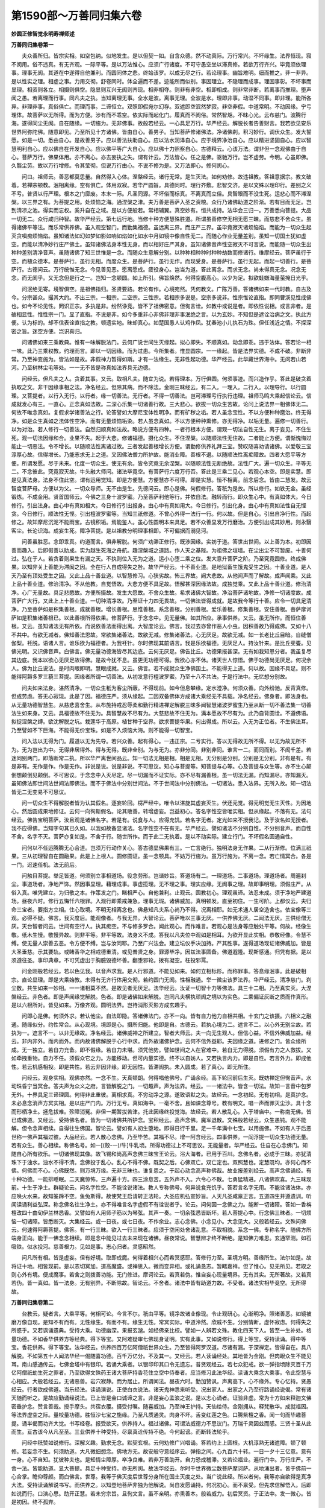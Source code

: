 第1590部～万善同归集六卷
============================

**妙圆正修智觉永明寿禅师述**

**万善同归集卷第一**


　　夫众善所归。皆宗实相。如空包纳。似地发生。是以但契一如。自含众德。然不动真际。万行常兴。不坏缘生。法界恒现。寂不阂用。俗不违真。有无齐观。一际平等。是以万法惟心。应须广行诸度。不可守愚空坐以滞真修。若欲万行齐兴。毕竟须依理事。理事无阂。其道在中遂得自他兼利。而圆同体之悲。终始该罗。以成无尽之行。若论理事。幽旨难明。细而推之。非一非异。是以性实之理。相虚之事。力用交彻。舒卷同时。体全遍而不差。迹能所而似别。事因理立。不隐理而成事。理因事彰。不坏事而显理。相资则各立。相摄则俱空。隐显则互兴无阂则齐现。相非相夺。则非有非空。相即相成。则非常非断。若离事而推理。堕声闻之愚。若离理而行事。同凡夫之执。当知离理无事。全水是波。离事无理。全波是水。理即非事。动湿不同事。即非理。能所各异。非理非事。真俗俱亡。而理而事。二谛恒立。双照即假宛尔幻存。双遮即空泯然梦寂。非空非假。中道常明。不动因缘。宁亏理体。故菩萨以无所得。而为方便。涉有而不乖空。依实际而起化门。履真而不阂俗。常然智炬。不昧心光。云布慈门。波腾行海。遂得同尘无阂。自在随缘。一切施为。无非佛事。故般若经云。一心具足万行。华严经云。解脱长者告善财言。我若欲见安乐世界阿弥陀佛。随意即见。乃至所见十方诸佛。皆由自心。善男子。当知菩萨修诸佛法。净诸佛刹。积习妙行。调伏众生。发大誓愿。如是一切。悉由自心。是故善男子。应以善法扶助自心。应以法水润泽自心。应于境界净治自心。应以精进坚固自心。应以智慧明利自心。应以佛自在开发自心。应以佛平等广大自心。应以佛十力照察自心。古德释云。心该万法。谓非但一念观佛由于自心。菩萨万行。佛果体用。亦不离心。亦去妄执之失。谓有计云。万法皆心。任之是佛。驱驰万行。岂不虚劳。今明。心虽即佛。久翳尘劳。故以万行增修。令其莹彻。但说万行由心。不说不修为是。又万法即心。修何阂心。

　　问曰。祖师云。善恶都莫思量。自然得入心体。涅槃经云。诸行无常。是生灭法。如何劝修。故违祖教。答祖意据宗。教文破着。若禅宗顿教。泯相离缘。空有俱亡。体用双寂。若华严圆旨。具德同时。理行齐敷。悲智交济。是以文殊以理印行。差别之义不亏。普贤以行严理。根本之门靡废。本末一际。凡圣同源。不坏俗而标真。不离真而立俗。具智眼而不没生死。运悲心而不滞涅槃。以三界之有。为菩提之用。处烦恼之海。通涅槃之津。夫万善是菩萨入圣之资粮。众行乃诸佛助道之阶渐。若有目而无足。岂到清凉之池。得实而忘权。奚升自在之域。是以方便般若。常相辅翼。真空妙有。恒共成持。法华会三归一。万善悉向菩提。大品一切无二。众行咸归种智。故华严经云。第七远行地。当修十种方便慧殊胜道。所谓虽善修空无相无愿三昧。而慈悲不舍众生。虽得诸佛平等法。而乐常供养佛。虽入观空智门。而勤集福德。虽远离三界。而庄严三界。虽毕竟寂灭诸烦恼焰。而能为一切众生起灭贪嗔痴烦恼焰。虽知诸法如幻如梦如影如响如焰如化如水中月如镜中像自性无二。而随心作业无量差别。虽知一切国土犹如虚空。而能以清净妙行庄严佛土。虽知诸佛法身本性无身。而以相好庄严其身。虽知诸佛音声性空寂灭不可言说。而能随一切众生出种种差别清净音声。虽随诸佛了知三世惟是一念。而随众生意解分别。以种种相种种时种种劫数而修诸行。维摩经云。菩萨虽行于空。而植众德本。是菩萨行。虽行无相。而度众生。是菩萨行。虽行无作。而现受身。是菩萨行。虽行无起。而起一切善行。是菩萨行。古德问云。万行统惟无念。今见善见恶。愿离愿成。疲役身心。岂当为道。答此离念。而求无念。尚未得真无念。况念无念。而无阂乎。又无念但是行之一。岂知一念顿圆。如上所引。佛旨焕然。何得空腹高心。以少为足。拟欲蛙嫌海量萤掩日光乎。

　　问泯绝无寄。境智俱空。是祖佛指归。圣贤要路。若论有作。心境宛然。凭何教文。广陈万善。答诸佛如来一代时教。自古及今。分宗甚众。撮其大约。不出三宗。一相宗。二空宗。三性宗。若相宗多说是。空宗多说非。性宗惟论直指。即同曹溪见性成佛也。如今不论见性。罔识正宗。多执是非。纷然诤竞。皆不了祖佛密意。但徇言诠。如教中或说是者。即依性说相。或言非者。是破相显性。惟性宗一门。显了直指。不说是非。如今多重非心非佛非理非事泯绝之言。以为玄妙。不知但是遮诠治病之文。执此方便。认为标的。却不信表诠直指之教。顿遗实地。昧却真心。如楚国愚人认鸡作凤。犹春池小儿执石为珠。但任浅近之情。不探深密之旨。迷空方便。岂识真归。

　　问诸佛如来三乘教典。惟有一味解脱法门。云何广说世间生灭缘起。拟心即失。不顺真如。动念即乖。违于法体。答若论一相一味。此乃三乘权教。约理而言。即以一切因缘。而为过患。今所集者。惟显圆宗。一一缘起。皆是法界实德。不成不破。非断非常。乃至神变施为。皆法如是故。非假神力暂得如斯。才有一法缘生。无非性起功德。华严经云。此华藏世界海中。无问若山若河。乃至树林尘毛等处。一一无不皆是称真如法界具无边德。

　　问经云。但凡夫之人。贪着其事。又云。取相凡夫。随宜为说。若得理本。万行俱圆。何须事迹。而兴造作乎。答此是破贪着执取之文。非干因缘事相之法。净名经云。但除其病。而不除法。金刚三昧经云。有二入。一理入。二行入。以理导行。以行圆理。又菩提者。以行入无行。以行者。缘一切善法。无行者。不得一切善法。岂可滞理亏行执行违理。祖师马鸣大乘起信论云。信成就发心有三。一直心。正念真如法故。二深心乐集一切诸善行故。三大悲心。欲拔一切众生苦故。论问上说法界一相佛体无二。何故不唯念真如。复假求学诸善法之行。论答譬如大摩尼宝体性明净。而有矿秽之垢。若人虽念宝性。不以方便种种磨治。终无得净。如是众生真如之法体性空净。而有无量烦恼垢染。若人虽念真如。不以方便种种熏修。亦无得净。以垢无量。遍修一切善行。以为对治。若人修行一切善法。自然归顺真如法故。略说方便有四种。一者行根本方便。谓观一切法自性无生。离于妄见。不住生死。观一切法因缘和合。业果不失。起于大悲。修诸福德。摄化众生。不住涅槃。以随顺法性无住故。二者能止方便。谓惭愧悔过能止一切恶法。令不增长。以随顺法性离诸过故。三者发起善根增长方便。谓勤修供养礼拜三宝。赞叹随喜劝请诸佛。以爱敬三宝淳厚心故。信得增长。乃能志求无上之道。又因佛法僧力所护故。能消业障。善根不退。以随顺法性离痴障故。四者大愿平等方便。所谓发愿。尽于未来。化度一切众生。使无有余。皆令究竟无余涅槃。以随顺法性无断绝故。法性广大。遍一切众生。平等无二。不念彼此。究竟寂灭故。牛头融大师问。诸法毕竟空。有菩萨行六度万行否。答此是三乘二见心。若观心本空。即是实慧。即是见真法身。法身不住此空。谓有运用觉知。即是方便慧。方便慧亦不可得。即是实慧。恒不相离。前念后念。皆由二慧发。故云智度菩萨母。方便以为父。一切众导师。无不由是生。先德问云。即心是佛。何假修行。答秖为是故。所以修行。如铁无金。虽经锻炼。不成金用。贤首国师云。今佛之三身十波罗蜜。乃至菩萨利他等行。并依自法。融转而行。即众生心中。有真如体大。今日修行。引出法身。由心中有真如相大。今日修行引出报身。由心中有真如用大。今日修行。引出化身。由心中有真如法性自无悭贪。今日修行。顺法性无悭。引出檀波罗蜜等。当知三祇修道。不曾心外得一法行一行。何以故。但是自心。引出自净行性。而起修之。故知摩尼沉泥不能雨宝。古镜积垢。焉能鉴人。虽心性圆明本来具足。若不众善显发万行磨治。方便引出成其妙用。则永翳客尘。长沦识海。成妄生死。障净菩提。是以祖教分明理事相即。不可偏据而溺见河。

　　问善虽胜恶。念即乖真。约道而言。俱非解脱。何须广劝滞正修行。既涉因缘。实妨于道。答世出世间。以上善为本。初即因善而趣入。后即假善以助成。实为越生死海之舟航。趣涅槃城之道路。作人天之基陛。为祖佛之垣墙。在尘出尘不可暂废。十善何过。弘在于人。若贪着则果生有漏之天。不执则位入无为之道。运小心堕二乘之位。发大意升菩萨之阶。乃至究竟圆修。终成佛果。以知非关上善能为滞阂之因。全在行人自成得失之咎。故华严经云。十不善业道。是地狱畜生饿鬼受生之因。十善业道。是人天乃至有顶处受生之因。又此上品十善业道。以智慧修习。心狭劣故。怖三界故。阙大悲故。从他闻声而了解故。成声闻乘。又此上品十善业道。修治清净。不从他教。自觉悟故。大悲方便不具足故。悟解甚深因缘法故。成独觉乘。又此上品十善业道。修治清净。心广无量故。具足悲愍故。方便所摄故。发生大愿故。不舍众生故。希求诸佛大智故。净治菩萨诸地故。净修一切诸度故。成菩萨广大行。又此上上十善业道。一切种清净故。乃至证十力四无畏故。一切佛法皆得成就。是故我今等行十善。应令一切具足清净。乃至菩萨如是积集善根。成就善根。增长善根。思惟善根。系念善根。分别善根。爱乐善根。修集善根。安住善根。菩萨摩诃萨如是积集诸善根已。以此善根所得依果。修菩萨行。于念念中。见无量佛。如其所应。承事供养。又云。虽无所作。而恒住善根。又云。虽知诸法无有所依。而说依善法而得出离。大智度论云。佛言。我过去亦曾作恶人小虫。因积善故乃得成佛。又如十八不共中。有欲无减者。佛知善法恩故。常欲集诸善法。故欲无减。修集诸善法。心无厌足。故欲无减。如一长老比丘目暗。自缝僧伽梨。衽脱。语诸人言。谁乐欲为福德者。为我衽针。尔时佛现其前语言。我是乐欲福德。无厌足人。持汝针来。是比丘斐亹。见佛光明。又识佛音声。白佛言。佛无量功德海皆尽其边底。云何无厌足。佛告比丘。功德果报甚深。无有如我知恩分者。我虽复尽其边底。我本以欲心无厌足故得佛。是故今犹不息。虽更无功德可得。我欲心亦不休。诸天世人惊悟。佛于功德尚无厌足。何况余人。佛为比丘说法。是时肉眼即明。慧眼成就。又云。佛言。若不成就众生净佛国土。不能得无上道。何以故。因缘不具足。则不能得阿耨多罗三藐三菩提。因缘者所谓一切善法。从初发意行檀波罗蜜。乃至十八不共法。于是行法中。无忆想分别故。

　　问夫如来法身。湛然清净。一切众生秖为客尘所蔽。不得现前。如今但息攀缘。定水澄净。何须众善。向外纷驰。反背真修。但成劳虑。答无心寂现。此是了因。福德庄严。须从缘起。二因双备佛体方成诸大乘经无不具载。净名经云。佛身者。即法身也。从无量功德智慧生。从慈悲喜舍生。从布施持戒忍辱柔和勤行精进禅定解脱三昧多闻智慧诸波罗蜜生乃至从断一切不善法集一切善法生如来身。又云。具福德故不住无为。具智慧故不尽有为。大慈悲故不住无为。满本愿故不尽有为。此乃自背圆诠。不遵佛语。拟捉涅槃之缚。欲沈解脱之坑。栽莲华于高原。植甘种于空界。欲求菩提华果。何出得成。所以云。入无为正位者。不生佛法耳。乃至譬如不下巨海。不能得无价宝珠。如是不入烦恼大海。则不能得一切智宝。

　　问入法以无得为门。履道以无为先导。若兴众善。起有得心。一违正宗。二亏实行。答以无得故无所不得。以无为故无所不为。无为岂出为中。无得非居得外。得与无得。既非全别。为与无为。亦非分同。非别非同。谁言一二。而同而别。不阂千差。若迷同别两门。即落断常二执。所以华严离世间品云。知一切法无相是相。相是无相。无分别是分别。分别是无分别。非有是有。有是非有。无作是作。作是无作。非说是说。说是非说。不可思议。知心与菩提等。知菩提与心等。心及菩提与众生等。亦不生心颠倒想颠倒见颠倒。不可思议。于念念中入灭尽定。尽一切漏而不证实际。亦不尽有漏善根。虽一切法无漏。而知漏尽。亦知漏灭。虽知佛法即世间法世间法即佛法。而不于佛法中分别世间法。不于世间法中分别佛法。一切诸法。悉入法界。无所入故。知一切法皆无二无变易不可思议。

　　问一切众生不得解脱者皆为认其假名。逐妄轮回。楞严经中。唯令以湛旋其虚妄灭生。伏还元觉。得元明觉无生灭性。为因地心。然后圆成果地修证。云何一向徇斯假名。论其散善。转增虚妄。岂益初心。答名字性空皆唯实相。但从缘起。不落有无。法句经云。佛告宝明菩萨。汝且观是诸佛名字。若是有。说食与人。应得充饥。若名字无者。定光如来不授我记。及于汝名如无授者。我不应得佛。当知字句其已久如。以我如故备显诸法。名字性空不在有无。华严经云。譬如诸法不分别自性。不分别音声。而自性不舍。名字不灭。菩萨亦复如是。不舍于行。随世所作。而于此二无执着。是以不动实际。建立行门。不坏假名圆通自性。

　　问何以不任运腾腾无心合道。岂须万行动作关心。答古德显佛果有三。一亡言绝行。独明法身无作果。二从行渐修。位满三祇果。三从初理智自在圆融果。此是上上根人。圆修圆证。虽一念顿具。不妨万行施为。虽万行施为。不离一念。若亡情冥合。各是一门。迟速任机。法无前后。

　　问触目菩提。举足皆道。何须别立事相道场。役念劳形。岂谐妙旨。答道场有二。一理道场。二事道场。理道场者。周遍刹尘。事道场者。净地严饰。然因事显理。藉理成事。事虚揽理。无不理之事。理实应缘。无阂事之理。故即事明理。须假庄严。从俗入真。唯凭建立。为归敬之本。作策发之门。睹相严心。自他兼利。止观云。圆教初心。理观虽谛。法忍未成。须于净地严建道场。昼夜六时。修行五悔忏六根罪。入观行即乘戒兼急。理事无瑕。诸佛威加。真明顿发。直至初住。一生可阶。上都仪云。夫归命三宝者。要指方立相。住心取境。不明无相离念也。佛悬知凡夫系心尚乃不得。况离相耶。如无术通人居空造舍也。依宝像等三观。必得不疑。佛言。我灭度后。能观像者。与我无异。大智论云。菩萨唯以三事无厌。一供养佛无厌。二闻法无厌。三供给僧无厌。天台智者问云。世间有空行人。执其痴空。不与修多罗合。闻此观心。而作难言。若观心是法身等应触处平等。何故。经像生敬。纸木生慢。敬慢异故。则非平等。非平等故。法身义不成。答我以凡夫位中观如是相耳。为欲开显此实相。恭敬经像。令慧不缚。使无量人崇善去恶。令方便不缚。岂与汝同耶。乃至广兴法会。建立坛仪手决加持。严其胜事。遂得道场现证诸佛威加。皆是大圣垂慈。示其要轨。或睹香华之相戒德重清。或见普贤之身。罪源毕净。因兹法事圆备。佛道遐隆。现斯感通。归凭有据。是以须遵往圣。事印典章。不可凭虚出于胸臆毁德坏善。翻堕邪轮。拨有凝空。枉投邪罥。

　　问金刚般若经云。若以色见我。以音声求我。是人行邪道。不能见如来。如何立相标形。而称罪事。答息缘泯事。此是破相宗。直论显理。即是大乘始教。未得有无齐行体用交彻。若约圆门无阂。性相融通。举一微尘该罗法界。华严经云。清净慈门。刹尘数。共生如来一妙相。一一诸相莫不然。是故见者无厌足。法华经云。汝证一切智十力等佛法。具三十二相。乃至真实灭。大涅槃经云。非色者。即是声闻缘觉解脱。色者。即是诸佛如来解脱。岂同凡夫横执顽阂之境以为实色。二乘偏证灰断之质而作真形。是以六根所对。皆见如来。万像齐观。圆明法界。岂待消形灭影方成玄趣乎。

　　问即心是佛。何须外求。若认他尘。自法即隐。答诸佛法门。亦不一向。皆有自力他力自相共相。十玄门之该摄。六相义之融通。随缘似分。约性常合。从心现境。境即是心。摄所归能。他即是自。古德云。若执心境为二。遮言不二。以心外无别尘故。若执为一。遮言不一。以非无缘故。净名经云。诸佛威神之所建立。智者大师云。夫一向无生观人。但信心益。不信外佛威加益。经云。非内非外。而内而外。而内故诸佛解脱于心行中求。而外故诸佛护念。云何不信外益耶。夫因缘之道。进修之门。皆众缘所成。无一独立。若自力充备。即不假缘。若自力未堪。须凭他势。譬如世间之人在官难中。若自无力得脱。须假有力之人救拔。又如牵拽重物。自力不任。须假众它之力。方能移动。但可内量实德。终不以自妨人。又若执言内力。即是自性。若言外力。即成他性。若云机感相投。即是共性。若云非因非缘。即无因性。皆滞阂执。未入圆成。若了真心。即无所住。

　　问经云。观身实相。观佛亦然。一念不生。天真顿朗。何得唱他佛号。广诵余经。高下轮回前后生灭。既妨禅定但徇音声。水动珠昏宁当冥合。答夫声为众义之府。言皆解脱之门。一切趣声。声为法界。经云。一一诸法中。皆含一切法。故知一言音中包罗无外。十界具足三谛理圆。何得非此重彼。离相求真。不穷动净之源。遂致语默之失。故经云。一念初起。无有初相。是真护念。未必息念消声方冥实相。是以庄严门内。万行无亏。真如海中。一毫不舍。且如课念尊号。教有明文。唱一声而罪灭尘沙。具十念而形栖净土。拯危拔难。殄障消冤。非但一期暂拔苦津。托此因缘终投觉海。故经云。若人散乱心。入于塔庙中。一称南无佛。皆已成佛道。又经云。受持佛名者。皆为一切诸佛共所护念。宝积经云。高声念佛。魔军退散。文殊般若经云。众生愚钝。观不能解。但令念声相续。自得往生佛国。智论云。譬如有人初生堕地。即得日行千里。足一千年满中七宝。以用施佛。不如有人于后恶世称一佛声其福过彼。大品经云。若人散心念佛。乃至毕苦。其福不尽。增一阿含经云。四事供养。一阎浮提一切众生功德无量。若有众生。善心相续。称佛名号。如一[(殼-一)/牛]牛乳顷。所得功德过上不可思议。无能量者。华严经云。住自在心念佛门。知随自心所有欲乐。一切诸佛现其像。故飞锡和尚高声念佛三昧宝王论云。浴大海者。已用于百川。念佛名者。必成于三昧。亦犹清珠下于浊水。浊水不得不清。念佛投于乱心。乱心不得不佛。既契之后。心佛双亡。双亡定也。双照慧也。定慧既均。亦何心而不佛。何佛而不心。心佛既然。则万境万缘。无非三昧也。谁复患之。于起心动念高声称佛哉。故业报差别经云。高声念佛诵经。有十种功德。一能排睡眠。二天魔惊怖。三声遍十方。四三涂息苦。五外声不入。六令心不散。七勇猛精进。八诸佛欢喜。九三昧现前。十生于净土。群疑论云。问名字性空。不能诠说诸法。教人专称佛号。何异说食充饥乎。答若言名字无用。不能诠诸法体。亦应唤火水来。故知筌蹄不空。鱼兔斯得。故使梵王启请转正法轮。大圣应机弘宣妙旨。人天凡圣咸禀正言。五道四生并遵遗训。听闻读诵利益弘深。称念佛名往生净土。亦不得唯言名字虚假不有诠说者乎。论云。问何因一念佛之力。能断一切诸障。答如一香栴檀改四十由旬伊兰林悉香。又譬如有人用师子筋以为琴弦。其声一奏。一切余弦悉皆断坏。若人菩提心中。行念佛三昧者。一切烦恼一切诸障。皆悉断灭。大集经云。或一日夜。或七日夜。不作余业。志心念佛。小念见小。大念见大。又般若经云。文殊问佛云。何速得阿耨菩提。佛答。有一行三昧。欲入一行三昧者。应须于空闲处舍诸乱意。不取相貌。系念一佛。专称名字。随佛方所端身正向。能于一佛念念相续。即是念中能见过去未来现在诸佛。昼夜常说。智慧辨才终不断绝。是知佛力难思。玄通罕测。如石吸铁。似水投河。慈善根力。见如是事。志心归者。灵感昭然。

　　问凡所有相。皆是虚妄。但有好境。取即成魔。何得着相兴心而希冥感耶。答修行力至。圣境方明。善缘所生。法尔如是。故将证十地。相皆现前。是以志切冥加。道高魔盛。或禅思入。微而变异相。或礼诵恳志。暂睹嘉祥。但了惟心。见无所见。若取之则心外有境。便成魔事。若舍之则拨善功能。无门修进。摩诃论云。若真若伪。惟自妄心现量境界。无有其实。无所著故。又若真若伪。皆一真如。皆一法身。无有别异。不断除故。智论云。不舍者。诸法中皆有助道力故。不受者。诸法实相毕竟空。无所得故。

**万善同归集卷第二**


　　台教云。疑者言。大乘平等。何相可论。今言不尔。秖由平等。镜净故诸业像现。令止观研心。心渐明净。照诸善恶。如镜被磨万像自现。是知不有而有。无性缘生。有而不有。缘生无性。常冥实际。中道泠然。欣戚不生。分别情断。虚怀寂虑。何得失之所惑乎。又若讽诵遗典。受持大乘。功德幽深。果报玄邈。如经佛亲比校。譬如一人辨若文殊。教化四天下人。皆至一生补处。格量功德。不如香华供养方等经典。得下等宝。又阿难疑审七佛现身证明。实有此事。又如说修行。得上等宝。受持读诵。得中等宝。香花供养。得下等宝。法华经云。供养四百万亿阿僧祇世界众生。乃至皆得阿罗汉道。尽诸有漏。于深禅定。皆得自在。具八解脱。不如第五十人闻法华经一偈随喜功德。百千万亿分。不及其一。又经云。若人读诵经处。其地皆为金刚。但肉眼众生不能见耳。南山感通传云。七佛金塔中有银印。若诵大乘者。以银印印其口令无遗忘。普贤观经云。若七众犯戒。欲一弹指顷除灭百千万亿阿僧祇劫生死之罪者。乃至欲得文殊药王诸大菩萨持香花住立空中侍奉者。应当修习此法华经。读诵大乘念大乘事。令此空慧与心相应。大般若经云。无诸恶兽。岩穴寂静。而为居止。所谓闻法。昼夜六时。勤加赞讽。声离高下。心不缘外。专心忆持。贤愚经云。行者欲成佛道。当乐经法。读诵演说。正使白衣说法。诸天鬼神悉来听受。况出家人。出家之人乃至行路诵经说偈。常有诸天随而听之。是故应勤诵经说法。已上皆是金口诚谛之言。非是妄心孟浪之说。是以志心诵者。证验非虚。常为十方如来释迦文佛密垂护念。赞言善哉。授手摩头。共宿衣覆。摄受付嘱。随喜威加。乃至神王护持。天仙给侍。金刚拥从。释梵散华。成就福因。等法界虚空之际。量校量功德。胜恒沙七宝之施缘。乃至凡质通灵。肉身不坏。舌变红莲之色。口腾紫檀之香。闻一句而毕趣菩提。诵半偈而功齐大觉。书写经卷。报受欲天。供养持人。福过诸佛。可谓法威德力不思议门。万瑞千灵因兹而感。三贤十圣从此而生。亘古该今从凡至圣。三业供养十种受持。尽禀真诠传持不绝。今何起谤。而断转法轮乎。

　　问经中秖赞如说修行。深解义趣。勤求无念。默契玄根。云何劝修广兴唱诵。答若约上上圆根。大机淳熟无诸遮障。顿了顿修。若妄念不生。何须助道。大凡微细想念。佛地方无。故安般守意经序云。弹指之间。心九百六十转。一日一夕十三亿意。意有一身。心不自知。犹彼种夫也。是知情尘障厚。卒净良难。若非万善助开。自力恐成稽滞。又若论福业。遍行门中。万行庄严。不舍一法。皆能助道。显大菩提。具足十种受持。亦无所阂。故法华经云。尔时千世界微尘数菩萨摩诃萨。从地涌出者。皆于佛前一心合掌。瞻仰尊颜。而白佛言。世尊。我等于佛灭度后世尊分身所在国土灭度之处。当广说此经。所以者何。我等亦自欲得是真净大法。受持读诵解说书写。而供养之。以知登地菩萨非独为他解说。尚自发愿诵持。何况初心。而不禀受。但先求信解悟入。后即如说而行。口演心思。助开正慧。若未穷宗旨。且徇文言。虽不亲明。亦熏善本。般若威力。初后冥资。于正法中。发一微心。皆是初因。终不孤弃。

　　问欲真持经。应念实相。既忘能所。诵者何人。若云心口所为。求之了不可得。究竟推检。理出何门。答虽观能念所诵皆空。空非断空。不阂能诵所持为有。有非实有。不空不有。中理皎然。执无则堕其邪空。没有则成其偏假。是以一心三观。三观一心。即一而三相不同。即三而一体无异。非合非散。不纵不横。存泯莫羁是非焉局。常冥三谛。总合一乘。万行度门。咸归实相。又所难念诵有妨禅定者。且禅定一法。乃四辨六通之本。是革凡蹈圣之因。摄念少时故称上善。然须明沉掉消息知时。经云。如坐禅昏昧。须起行道念佛。或志诚洗忏。以除重障。策发身心。不可确执一门以为究竟。故慈愍三藏云。圣教所说正禅定者。制心一处。念念相续。离于昏掉。平等持心。若睡眠覆障。即须策动念佛诵经。礼拜行道讲经说法。教化众生万行无废。所修行业回向往生西方净土。若能如是修习禅定者。是佛禅定与圣教合。是众生眼目。诸佛印可。一切佛法等无差别。皆乘一如成最正觉。皆云。念佛是菩提因。何得妄生邪见。故台教行四种三昧。小乘具五观对治。亦有常行半行种种三昧。终不一向而局坐禅。金刚三昧经云。不动不禅。离生禅想。法句经云。若学诸三昧。是动非是禅。心随境界生。云何名为定。起信论云。若人唯修于止。则心沉没。或起懈怠。不乐众善。远离大悲。乃至于一切时一切处。所有众善随己堪能。不舍修学心无懈怠。惟除坐时专念于止。若余一切悉当观察应作不应作。若行若住若卧若起。皆应止观俱行。是以若能通达。定散俱得入道。若生滞阂。行坐皆即成非。南岳法华忏云。修习诸禅定。得诸佛三昧。六根性清净菩萨。学法华具足二种行。一者有相行。二者无相行。无相安乐行。甚深妙禅定。观察六情根。有相安乐行。此依劝发品。散心诵法华。不入禅三昧。坐立行一心。念法华文字。行若成就者。即见普贤身。是以智者修法华忏。诵至药王焚身品云。是真精进是名真法供养如来。顿悟灵山如同即席。乃至密持神咒。灵贶照然。护正防邪。降魔去外。制重昏之巨障。灭积劫之深痾。现不测之神通。示难思之感应。扶其广业殄彼余殃。仰凭法力难思。遂致安然入道。是以或因念佛而证三昧。或从坐禅而发慧门。或专诵经而见法身。或但行道而入圣境。但以得道为意。终不取定一门。惟凭专志之诚。非信虚诞之说。

　　问行道礼拜。未具真修。祖立客舂之愆。佛有磨牛之诮。故智论云。须菩提于石室悟了法空得先礼佛。四十二章经云。心道若行。何用行道。豁然诠旨。何故非违。答若行道礼拜时不生殷重。既无观慧又不专精。虽身在道场。而心缘异境。著有为之相。迷其性空。起能作之心。生诸我慢。不了自他平等能所虚玄。傥涉兹伦深当前责。南泉大师云。微妙净法身。具相三十二。秖是不许分剂心量。若无如是心。一切行处。乃至弹指合掌。皆是正因。万善皆同无漏。始得自在。百丈和尚云。行道礼拜慈悲喜舍。是沙门本事。宛然依佛敕。秖是不许执着。法华忏云。有二种修。一事中修。若礼念行道。悉皆一心。无分散意。二理中修。所作之心。心性不二。观见一切悉皆是心。不得心相。普贤观经云。若有昼夜六时礼十方佛。诵大乘经。思第一义甚深空法。于一弹指顷。除百万亿那由他恒河沙劫生死之罪。行此法者。真是佛子。从诸佛生。十方诸佛及诸菩萨为其和尚。是名具足菩萨戒者。不须羯磨。自然成就。应受一切人天供养。且行道一法。西天偏重。绕百千匝。方施一拜。经云。一日一夜行道志心报四恩。如是等人得入道疾。绕塔功德经云。勇猛勤精进坚固不可坏。所作速成就。斯由右绕塔得妙紫金色相好庄严身。现作天人师。斯由右绕塔。华严忏云。行道步步过于无边世界。一一道场皆见我身。南山行道仪云。夫行道障尽为期。无定日限。若论障尽。佛地乃亡。心灼灼如火然。形翘翘如履刃。仪云。若从来不行道业。相无因而现。经云。众生如大富盲儿。虽有种种宝物。而不得见。今行道用功。垢除心净。如翳眼开明。如水澄镜净众像皆现。亦如日照火珠于火便出。

　　问诸法实相。无善恶相。云何有现耶。答虽无我无造无受者。善恶之业亦不亡。诸法无相能示有相。行者行道不念有相。不念无相。但念念功成。其相自现。犹如盆水处于密室。虽无心分别众像自现。

　　问相现之时。真伪何辨。云何分别而取舍耶。答若取如取虚空。若舍如舍虚空。

　　问有人久修不证者何耶。答经云。众生心如镜。镜垢像不现。

　　问论云。行道念佛与坐念。功德如何。答譬如逆水张帆。犹云得往。更若张帆顺水。速疾可知。坐念一口。尚乃八十亿劫罪消。行念功德。岂知其量。故偈云。行道五百遍。念佛一千声。事业常如此。西方佛自成。若礼拜则屈伏无明。深投觉地。致敬之极。如树倒山崩。业报差别经云。礼佛一拜。从其膝下至金刚际。一尘一转轮王位。获十种功德。一者得妙色身。二出言人信。三处众无畏。四诸佛护念。五具大威仪。六众人亲附。七诸天爱敬。八具大福报。九命终往生。十速证涅槃。三藏勒那云。发智清净礼者良由达佛境界。慧心明利。了知法界本无有阂。由我无始顺于凡俗。非有有想。非阂阂想。今达自心虚通无阂。故行礼佛随心现量。礼于一佛即礼一切佛。礼一切佛即是礼一佛。以佛法身体用融通故。礼一拜遍通法界。如是香华。种种供养例同于此。六道四生同作佛想。文殊云。心不生灭故。敬礼无所观。内行平等。外顺修敬。内外冥合。名平等礼。法华忏云。当礼拜时。虽不得能礼所礼。然影现法界。一一佛前皆见自身礼拜。略引祖教。理事分明。不可灭佛意而毁金文。据偏见而伤圆旨。

　　问文殊云。心同虚空故敬礼无所观。甚深修多罗。不闻不受持。如何执相称礼佛。徇文云诵经。违大士之诚言。失诸佛之深旨。答此虽约理而述。且无事而不显。从事而施。又无理而不圆。理事相成。方显斯旨。夫言心同虚空故敬礼无所观者。此是破其能所之见。何者心同虚空。不见能礼。无有所观。则无所礼。如是礼时。非对一佛二佛。心等太虚身遍法界。不闻不受持者。不闻则无法义可观。不受持则非文字可记。如是持经。有何间断。亦是说者无示。听者无得。然虽约理。非为事外之理。既不离事。即是理中之事。此乃正礼时无礼。当持时不持。不可依语而不依义。而兴断灭偏枯之见乎。

　　问六念法门。十种观相。虽称助道。徇想缘尘。瞥起乖真。何如净念。答无念一法。众行之宗。微细俱亡。唯佛能净。故经云。三贤十圣住果报。唯佛一人居净土。况居凡地又在初心。若无助道之门。正道无由独显。且六念之法。能消魔幻。增进功德。扶策善根十观之门。善离贪着。潜清浊念。密契真源。皆入道之要津。尽修禅之妙轨。似杖有扶危之力。如船获到岸之功。力备功终。船杖俱舍。

　　问首楞严经云。持犯但束身。非身无所束。法句经云。戒性如虚空。持者为迷倒。何苦坚执事相。局念拘身。奚不放旷纵横。虚坏履道。答此破执情。非祛戒德。若见自持他犯。起讥毁心。戒为防非。因防增过。如斯之类实为迷倒。净名经云。非净行非垢行。是菩萨行。故不着持犯二边。是真持戒。大般若经云。持戒比丘不升天堂。破戒比丘不堕地狱。何以故。法界中无持犯故。此亦破着了诸法空。事理双持身心俱净。又若论纵横自在。唯佛一人持净戒。其余皆名破戒者。带习尚被境牵。现行岂逃缘缚。三业难护放逸根深。犹醉象无钩痴猿得树。奔波乍拥生鸟被笼。若无定水戒香慧炬。无由照寂。是以菩萨禀戒为师。明遵佛敕。虽行小罪由坏大惧。谨洁无犯轻重等持。息世讥嫌恐生疑谤。夫戒为万善之基。出必由户。若无此戒。诸善功德皆不得生。华严经云。戒能开发菩提心。学是勤修功德地。于戒及学常顺行。一切如来所称美。萨遮尼干子经云。若不持戒。乃至不得疥癞野干身。何况当得功德法身。月灯三昧经云。虽有色族及多闻。若无戒智犹禽兽。虽处卑下少闻见。能持净戒名胜士。智论云。若人弃舍此戒。虽山居苦行食果服药。与禽兽无异。若有虽处高堂大殿好衣美食。而能行此戒者得生好处。及得道果。又大恶病中。戒为良药。大怖畏中。戒为守护。死闇冥中。戒为明灯。于恶道中。戒为桥梁。死海水中。戒为大舡。又如今末代宗门中。学大乘人多轻戒律。称是执持小行。失于戒急。所以大涅槃经佛临涅槃时。扶律谈常。则乘戒俱急。故号此经。为赎常住命之重宝。何以故。若无此教。但取口解脱全不修行。则乘戒俱失。故经云。尸罗不清净。三昧不现前。从定发慧。因事显理。若阙三昧。慧何由成。是知因戒得定。因定得慧。故云。赎常住命之重宝。何得灭佛寿命坏正律仪。为和合海内之死尸。作长者园中之毒树。众圣所责诸天所诃。善神不亲恶鬼削迹。居国王之地生作贼身。处阎罗之乡死为狱卒。诸有智者宜暂思焉。

　　问空即罪性。业本真如。取相增瑕。如何忏悔。答若烦恼道理遣合宜。苦业二道。须行事忏。投身归命雨泪翘诚。感佛威加。善根顿发。似池华得日敷荣。若尘镜遇磨光耀。三障除而十二缘灭。众罪消而五阴舍空。最胜王经云。求一切智净智不思议智不动智三藐三菩提正遍知者。亦应忏悔灭除业障。何以故。一切诸法从因缘生故。又经云。前心起罪如云覆空。后心灭罪如炬破暗。须知炬灭暗生。要须常然忏炬。弥勒所问本愿经云。弥勒大士善权方便安乐之行。得致无上正真之道。昼夜六时正衣束体。下膝着地向于十方。说此偈言。我悔一切过。劝助众道德。归命礼诸佛。令得无上慧。大集经云。百年垢衣可于一日浣令鲜净。如是百劫中所集诸不善业。以佛法力故善顺思惟。可于一日一时尽能消灭。又经云。然诸福中。忏悔为最。除大障故。获大善故。论云。菩萨忏悔衔悲满目。况不蒙大圣立斯赦法。抱罪守死长劫受殃。婆沙论云。若人于一时对十方佛前。代为一切众生修行五悔。其功德若有形量者。三千大千世界着不尽。高僧传。昙策于道场中行忏。见七佛告曰。汝罪已灭。于贤劫中号普明佛。思大禅师行方等忏。梦梵僧四十九人。命重受戒。倍加精苦。了见三生。智者大师。于大苏山修法华忏证旋陀罗尼辨。沙门道超于道场中修忏。独言笑曰。无价宝珠我今得矣。东都英法师讲华严经。入善导道场。便游三昧。悲泣叹曰。自恨多年虚费光阴劳身心耳。高僧慧成学穷三藏。被思大禅师诃曰。君一生学问。与吾炙手。犹未得暖。虚丧工夫。示入观音道场证解众生语言三昧。经云。昼夜六时行上法者。如持七宝满阎浮提供养于佛。比前功德出过其上。经云。不能生难遭之想。今生末世但见遗形。理宜端肃。涕零写泪欷歔咎躬。如入庙堂不见严父。故思大禅师行方等。而了见三生。高僧昙策入道场。而亲蒙十号。智者证旋陀罗尼辨。道超获无价宝珠。此皆投身忏门。归命佛语。致兹玄感。顿蹑圣阶。是以忏悔。剂至等觉。谓有一分无明。犹如微烟。故须洗涤。又法身菩萨尚勤忏悔。岂况业系之身。而无重垢。所以十八不共法中。三业清净。唯佛一人。南岳大师云。修六根忏。名有相安乐行。直观法空。名无相安乐行。妙证之时。二行俱舍。

　　问结业即解脱真源。罪垢不住三际。何不了无生而直灭。随有作而劳功乎。答夫罪性无体。业道从缘。不染而染。习垢非无。染而不染。本来常净。业性如是。去取尤难。一切众生业通三世。真慧不发。被二障之所缠。妙定不成。为五盖之所覆。唯圆乘佛旨。须于净处严建道场。苦到恳诚。普代有情勤行忏法。内则唯凭自力。外则全仰佛加。遂得障尽智明。云开月朗。是以非内非外。能悔所忏俱空。而内而外。性罪遮愆宛尔。故菩萨皆遵至教。说悔先罪。而不说入过去。且登地入位。尚洗垢以除瑕。毛道散心。却谈虚而拱手。

　　问净名经云。罪性不在内外中间。岂是虚诳。何坚不信。谤正法轮。执有所作罪根。实乃重增其病。答佛语诚谛。理事分明。能拔深疑。善开重惑。若深信者。一闻千悟。称说而行。既荡前非。不形后过。步步观照。念念无差。此乃宿习轻微。善根深厚。乘戒俱急。理行相从。斯即深达教门。坚持佛语。何须事忏。过自不生。如若垢重障深智荒德薄。但空念一切罪性不在内外中间。观其三业现行。全没根尘法内。如说美食终不充饥。似念药方焉能治病。若令但求其语。而得罪消。则一切业系之人。故应易脱。何乃积劫生死。如旋火轮。以知业海渺茫。非般若之舟罕渡。障山孤峻。匪金刚之慧难倾。然后身心一如。理事双运。方萎苦种永断业绳。所以祖师云。将虚空之心。合虚空之理。亦无虚空之量。始得报不相酬。又教云。净意如空此有二义。一者离虚妄取。如彼净空无有云翳。二者触境无滞。如彼净空不生障阂。既廓心境。罪垢何生。若能如是。名为依教。尚不见无罪。岂况有愆耶。又罪性本净是体性净。契理无缘是方便净。因方便净显体性净。因体性净成方便净。方便净者。力行熏治。体性净者。一念圆照。本末相应内外更资。故须理事相扶成其二净。正助兼忏证此一心。设但念空言实难违教。不信之谤非此谁耶。南山四分钞。问有人言。罪不罪不可得名戒者何耶。钞答。非谓邪见粗心言无罪也。若深入诸法相行空三昧。慧眼观故言罪不可得。若肉眼所见。与牛羊无异。诵大乘语者。何足据焉。是以理观苦谛。事行须扶。如风送船疾有所至。犹膏助火转益光明。岂同但保空言全无克证。诳他陷己果没阿鼻。舍生受身神投业网。

　　问唯心净土。周遍十方。何得托质莲台寄形安养。而兴取舍之念。岂达无生之门。欣厌情生。何成平等。答唯心佛土者。了心方生。如来不思议境界经云。三世一切诸佛。皆无所有。唯依自心。菩萨若能了知诸佛及一切法皆唯心量。得随顺忍。或入初地。舍身速生妙喜世界。或生极乐净佛土中。故知识心方生唯心净土。着境秖堕所缘境中。既明因果无差。乃知心外无法。又平等之门。无生之旨。虽即仰教生信。其乃力量未充。观浅心浮。境强习重。须生佛国以仗胜缘。忍力易成速行菩萨道。起信论云。众生初学是法。欲求正信其心怯弱。以住于此娑婆世界。自畏不能常值诸佛亲承供养。惧谓信心难可成就。意欲退者。当知如来有胜方便。摄护信心。谓以专意念佛因缘。随愿得生他方佛土。常见于佛永离恶道。如修多罗说。若人专念西方极乐世界阿弥陀佛。所修善根回向愿求生彼世界。即得往生。常见佛故终无有退。若观彼佛真如法身。常勤修习毕竟得生住正定故。往生论云。游戏地狱门者。生彼国土得无生忍已。还入生死国。教化地狱。救苦众生。以此因缘求生净土。十疑论云。智者炽然求生净土。达生体不可得。即真无生。此谓心净故即佛土净。愚者为生所缚。闻生即作生解。闻无生即作无生解。不知生即无生无生即生。不达此理。横相是非。此是谤法邪见人也。群疑论问云。诸佛国土亦复皆空。观众生如第五大。何得取著有相舍此生彼。答诸佛说法不离二谛。以真统俗。无俗不真。以俗会真。万法宛尔。经云。成就一切法。而离诸法相。成就一切法者。世谛诸法也。而离诸法者。第一义谛无相也。又经云。虽知诸佛国及与众生空。常修净土行。教化诸群生。汝但见说圆成实性无相之教。破遍计所执毕竟空无之文。不信说依他起性因缘之教。即是不信因果之人。说于诸法断灭相者。摩诃衍云。菩萨不离诸佛者。而作是言。我于因地遇恶知识。诽谤般若堕于恶道。经无量劫虽未得出。复于一时依善知识。教行念佛三昧。其时即能并遣诸障。方得解脱。有斯大益故。不愿离佛。故华严偈云。宁于无量劫。具受一切苦。终不远如来。不睹自在力。

　　问一生习恶积累因深。如何临终十念顿遣。答那先经云。国王问那先沙门言。人在世间作恶至百岁。临终时念佛。死后得生佛国。我不信是语。那先言。如持百枚大石置船上。因船故不没。人虽有本恶。一时念佛不入泥犁中。其小石没者。如人作恶不知念佛。便入泥犁中。又智论问云。临死时少许时心。云何能胜终身行力。答是心虽时顷少。而心力猛利如火如毒虽少能作大事。是垂死时心。决定勇健故。胜百岁行力。是后心名为大心。及诸根事急故。如人入阵不惜身命名为健。故知善恶无定。因缘体空。迹有升沉。事分优劣。真金一两。胜百两之叠华。爝火微光。热万仞之[卄/積]草。

　　问心外无法。佛不去来。何有见佛及来迎之事。答唯心念佛。以唯心观。遍该万法。既了境唯心。了心即佛。故随所念无非佛矣。般舟三昧经云。如人梦见七宝亲属欢喜。觉已追念不知在何处。如是念佛。此喻唯心所作。即有而空。故无来去。又如幻非实。则心佛两亡。而不无幻相。则不坏心佛。空有无阂。即无去来。不妨普见。见即无见。常契中道。是以佛实不来。心亦不去。感应道交。唯心自见。如造罪众生感地狱相。唯识论云。一切如地狱同见狱卒等。能为逼害事故。四义皆成。四义者如地狱中亦有。时定处定身不定作用不定。皆是唯识。罪人恶业心现。并无心外。实铜狗铁蛇等事。世间一切事法。亦复如是。然遮那佛土。匪局东西。若正解了然。习累俱殄。理量双备。亲证无生。既历圣阶。位居不退。即不厌生死苦。六道化群生。如信心初具忍力未圆。欲拯沉沦实难俱济。无船救溺。翅弱高飞。卧沉痾而欲离良医。处襁褓而拟抛慈母。久遭沉坠必死无疑。但得陷己之虞。未有利他之分。故智论云。譬如婴儿。若不近父母。或堕坑落井。水火等难。乏乳而死。须常近父母养育长大方能绍继家业。初心菩萨多愿生净土。亲近诸佛。增长法身。方能继佛家业十方济运。有斯益故多愿往生。又按诸经云。生安养者。缘强地胜。福备寿长。莲华化生。佛亲迎接。便登菩萨之位。顿生如来之家。永处跋致之门。尽受菩提之记。身具光明妙相。迹践宝树香台。献供十方。宁神三昧。触耳常闻大乘之法。差肩皆邻补处之人。念念虚玄心心静虑。烦恼焰灭爱欲泉枯。尚无恶趣之名。岂有轮回之事。安国钞云。所言极乐者。有二十四种乐。一栏楯遮防乐。二宝网罗空乐。三树阴通衢乐。四七宝浴池乐。五八水澄漪乐。六下见金沙乐。七阶际光明乐。八楼台陵空乐。九四莲华香乐。十黄金为地乐。十一八音常奏乐。十二昼夜雨华乐。十三清晨策励乐。十四严持妙华乐。十五供养他方乐。十六经行本国乐。十七众鸟和鸣乐。十八六时闻法乐。十九存念三宝乐。二十无三恶道乐。二十一有佛变化乐。二十二树摇罗网乐。二十三千国同声乐。二十四声闻发心乐。群疑论云。西方净土。有三十种益。一受用清净佛土益。二得大法乐益。三亲近佛寿益。四游历十方供佛益。五于诸佛所闻授记益。六福慧资粮疾得圆满益。七速证无上正等菩提益。八诸大人等同集一会益。九常无退转益。十无量行愿念念增进益。十一鹦鹉舍利宣扬法音益。十二清风动树如众乐益。十三摩尼水漩宣说苦空益。十四诸乐音声奏众妙音益。十五四十八愿永绝三涂益。十六真金身色益。十七形无丑陋益。十八具足五通益。十九常住定聚益。二十无诸不善益。二十一寿命长远益。二十二衣食自然益。二十三唯受众乐益。二十四三十二相益。二十五无实女人益。二十六无有小乘益。二十七离于八难益。二十八得三法忍益。二十九身有常光益。三十得那罗延身益。如上略述法利无边。圣境非虚真谈匪谬。何乃爱河浪底沉溺无忧。火宅焰中焚烧不惧。密织痴网。浅智之刃莫能挥。深种疑根。泛信之力焉能拔。遂即甘心伏意。幸祸乐灾。却非清净之邦。顾恋恐畏之世。燋蛾烂茧自处余殃。笼鸟鼎鱼翻称快乐。故知佛力不如业力。邪因难趣正因。且未脱业身。终萦三障。既不爱莲台化质。应须胎藏禀形。若受肉身。全身是苦。既沈三界。宁免轮回。今于八苦之中。略标生死二苦。一生苦者。揽精血为体。处生熟藏中。四十二变而成幻质。上压秽食下薰臭坑。饮冷若冰河。吞热如炉炭。宛转迷闷不可具言。及至生时众苦无量。触手堕地。如活剥牛皮。逼窄艰难。似生脱龟壳。衔冤抱恨拟害母身。才触热风苦缘顿忘。婴孩痴骇水火横亡。脱得成人有营身种。业田既熟爱水频滋。无明发生苦芽增长。胶粘七识笼罩九居。如旋火轮循环莫已。二死苦者。风刀解身火大烧体。声虚内颤魄悸魂惊。极苦并生恶业顿现。千愁郁悒万怖慞惶。乃至命谢气终寂然孤逝。幽途黯黯冥路茫茫。与昔冤酬皎然相对。号天扣地求脱无门。随业浅深而历诸趣。或倒生地狱或阴受鬼形。忍饥渴而长劫号啕。受罪苦而遍身燋烂。未脱二十五有。善恶之业靡亡。追身受报未曾遗失。生死海阔业道难穷。声闻尚昧出胎。菩萨犹昏隔阴。况具缚生死底下凡夫。宁不被生苦所羁死魔所系。故目连所问经云。佛告目连。譬如万川长注有浮草木。前不顾后后不顾前。都会大海。世间亦尔。虽有豪贵富乐自在。悉不得免生老病死。秖由不信佛经。后世为人。更深困剧。不能得生千佛国土。是故我说无量寿佛国土易往易取。而人不能修行往生。反事九十六种邪道。我说是人名无眼人。名无耳人。大集月藏经云。我末法时中。亿亿众生。起行修道。未有一得者。当今末法。现是五浊恶世。唯有净土一门。可通入路。当知自行难圆。他力易就。如劣士附轮王之势。飞游四天。凡质假仙药之功。升腾三岛。实为易行之道。疾得相应。慈旨叮咛。须铭肌骨。

　　问庞居士云。事上说佛国。此去十万里。大海渺无边。动即黑风起。往者虽千万。达者无一二。忽遇本来人。不在因缘里。如何通会而证往生。答若提宗考本。尚不说有佛有土。岂言达之不达乎。所以天真自具。不涉因缘。匪动丝毫。常冥真体。若约事论故非一等。九品往生上下俱达。或游化国见佛应身。或生报土睹佛真体。或一夕而便登上地。或经劫而方证小乘。或利根钝根。或定意散意。或悟迟速根机不同。或华开早晚时限有异。今古具载凡圣俱生。行相昭然明证目验。故释迦世尊亲记文殊。当生阿弥陀佛土位登初地。大经云。弥勒菩萨问佛。未知此界有几许不退菩萨。得生彼国。佛言。此娑婆世界有六十七亿不退菩萨。皆得往生。智者大师一生修西方业。所行福智二严。悉皆回向。临终令门人唱起十六观名。乃合掌赞云。四十八愿庄严净土。香台宝树易到无人。火车相现。一念改悔者。尚乃往生。况戒定慧薰修行道力。终不唐捐。佛梵音声终不诳人。称赞净土经云。十方恒河沙诸佛。出广长舌相。遍覆大千。证得往生。岂虚构哉。

　　问维摩经云。成就八法于此世界。行无疮疣生于净土。何等为八。饶益众生而不望报。代一切众生受诸苦恼。所作功德尽以施之。等心众生谦下无阂。于诸菩萨视之如佛。所未闻经闻之不疑。不与声闻而相违背。不嫉彼共不高己利。而于其中调伏其心。常省己过不讼彼短。恒以一心求诸功德。如何劣行微善而得往生。答理须具足。此属大根。八法无瑕成就上品。如其中下。但具一法。决志无移。亦得下品。

　　问观经明十六观门。皆是摄心修定。观佛相好。谛了圆明方阶净域。如何散心而能化往。答九品经文自有升降。上下该摄不出二心。一定心如修定习观上品往生。二专心但念名号。众善资熏回向发愿。得成末品。仍须一生归命尽报精修。坐卧之间常面西向。当行道礼敬之际。念佛发愿之时。恳苦翘诚无诸异念。如就刑戮若在狴牢。怨贼所追水火所逼。一心求救愿脱苦轮。速证无生广度含识。绍隆三宝誓报四恩。如斯志诚必不虚弃。如或言行不称。信力轻微。无念念相续之心。有数数间断之意。恃此懈怠。临终望生。但为业障所遮。恐难值其善友。风火逼迫正念不成。何以故。如今是因。临终是果。应预因实果则不虚。声和则响顺。形直则影端故也。如要临终十念成就。但预办津梁。合集功德。回向此时。念念不亏。即无虑矣。夫善恶二轮。苦乐二报。皆三业所造。四缘所生。六因所成。五果所摄。若一念心嗔恚邪淫。即地狱业。悭贪不施。即饿鬼业。愚痴闇蔽。即畜生业。我慢贡高。即修罗业。坚持五戒。即人业。精修十善。即天业。证悟人空。即声闻业。知缘性离。即缘觉业。六度齐修。即菩萨业。真慈平等。即佛业。若心净。即香台宝树净刹化生。心垢则丘陵坑坎秽土禀质。皆是等伦之果。能感增上之缘。是以离自心源。更无别体。维摩经云。欲得净土但净其心。随其心净即佛土净。又经云。心垢故众生垢。心净故众生净。华严经云。譬如心王宝。随心见众色。众生心净故得见清净刹。大集经云。欲净汝界但净汝心。故知一切归心万法由我。欲得净果但行净因。如水性趣下火性腾上。势数如是。何足疑焉。

**万善同归集卷第三**


　　夫性起菩提。真如万行。终日作而无作。虽无行而遍行。若云有作即同魔事。或执无行还归断灭。故知自心之外。无法建立。十身具足四土圆收。虽总包含不坏内外。皆称法界岂隔有无。空中具方便之慧。不着于有。有中运殊胜之行。不堕于无。是以即理之事。行成无阂。即事之理。行顺真如。相用无亏。体性斯在。夫化他妙行。不出十度四摄之门。利己真修。无先七觉八正之道。摄四念归于一实。总四勤不出一心。严净五根成就五力。若论施则内外咸舍。言戒则大小兼持。修进则身心并行。具忍则生法俱备。般若则境智无二。禅定则动寂皆平。方便则普照尘劳。发愿则遍含法界。具力则精通十力。了智则种智圆成。爱语则俯顺机宜。同事则能随行业。运慈则冤亲普救。说法则利钝齐收。七觉则沉掉靡生。八正则邪倒不起。乃至备修三坚之妙行。具足七圣之法财。秉持三聚之律门。圆满七净之真要。悟天行契自然之本理。修梵行断尘习之根源。现病行憩声闻之化城。示儿行引凡夫于天界。历五位菩提之道。入三德涅槃之城。练三业而成三轮。离三受而圆三念。因从三观薰发。果具五眼圆明。方能游戏神通。出入百千三昧。净佛国土。履践无阂道场。然后普应诸方。现十身之妙相。遍照法界。然四智之明灯。感应道交任他根量。不动本际迹应方圆。凡有见闻皆能获益云云。自彼于我何为。斯皆积善之所熏。成此无缘之大化。还源观云。用则波腾海沸。全真体以运行。体则镜净水澄。举随缘而会寂。肇师云。统万行则以权智为主。树德本则以六度为根。济蒙惑则以慈悲为首。语宗极则以不二为言。此皆不思议之本也。至若借座灯王请饭香土。室包乾象手接大千。皆不思议之迹也。然幽关虽启圣应不同。非本无以垂迹。非迹无以显本。本迹虽殊。而不思议一也。

　　问身为道本。缚是脱因。何得然指烧身背道修道。高僧传内小乘律中。贬斥分明。奚为圣典。答亡身没命为法酬恩。冥契大乘深谐正教。大乘梵网经云。若佛子应行好心。先学大乘威仪经律。广开解义味。见后新学菩萨有从百里千里来求大乘经律。应如法为说一切苦行。若烧身烧臂烧指。若不烧身臂指供养诸佛。非出家菩萨。乃至饿虎狼狮子一切饿鬼。悉应舍身肉手足而供养之。然后一一次第为说正法。使心开意解。若不如是。犯轻垢罪。大乘首楞严经云。佛告阿难。若我灭后。其有比丘。发心决定修三摩提。能于如来形像之前。身然一灯烧一指节。及于身上热一香炷。我说是人无始宿债一时酬毕。长揖世间永脱诸漏。虽未即明无上觉路。是人于法已决定心。若不为此舍身微因。纵成无为。必还生人酬其宿债。如我马麦正等无异。所以小乘执相。制而不开。大教圆通。本无定法。菩萨善戒经云。声闻戒急。菩萨戒缓。声闻戒塞。菩萨戒开。又经云。声闻持戒是菩萨破戒。此之谓也。若依了义经。诸佛悦可。执随宜说。众圣悲嗟。秖可叹大褒圆自他兼利。岂容执权滞小本迹双迷。

　　问五热炙身投岩赴火。九十六种千圣同诃。幸有正科何投邪辙。答智论云。佛法有二种道。一毕竟空道。二分别好恶道。若毕竟空道者。凡夫如即漏尽解脱如。如来语即提婆达多语。无二无别。一道一源。是以地狱起妙觉之心。佛果现泥犁之界。若舍邪趣正。邪正俱非。离恶着善。善恶咸失。若分别好恶道者。愚智不等真俗条然。玉石须分金鋀可辨。且约修行门内升降位中。自有内外宗徒邪正因果。善须甄别。不可雷同。且教申毁赞之文。的有抑扬之旨。执即成滞了无不通。四悉对治纵夺料简。若云总是。尼干成正真之道。诸佛错诃。若说俱非。药王堕颠倒之愆。诸佛错赞。是以兴邪则成无益之行。废正则断方便之门。须晓开遮。宁无去取。且内教外人。遗身各有二意。内教二者。一明自他性空。无法我二执。不见所供之境。亦无能烧之心。二惟供三宝。深报四恩。以助无上菩提。不希人天果报。外道二者。一身见不亡。转增我慢。迷无作之智眼。起有得之能心。二惟贪现在名闻。秖规后世福利。或愿作刹利之主。或求生广果之天。所以台教释药王焚身品云。境智不二。能所斯亡。以不二观观不二境。成不二行会不二空。作是观时。若为法界见闻者益。故曰乘乘。所以投岩无招外行之论。赴火不为内众之讥。良由内有理观外晓期心。故胜热息善财之疑。尼干生严炽之解。笃论其道行方有克。心正行正智邪事邪。行不可废智不可亡。后学之徒无失法利。文殊问经云。菩萨舍身非是无记。惟得福德。是烦恼身灭故得清净身。譬如垢衣。以灰汁浣濯。垢灭衣在。若得圆旨。明断皎然。请鉴斯文。以为龟镜。

　　问住相布施。果结无常。增有为之心。背无为之道。争如理观。福等虚空。故经云。佛言。非我而能顺理。何坚执事缘尘。而不观心达道乎。答若约观心。寓目皆是。既云达道。举足宁非。菩萨万行齐兴。四摄广被。不可执空害有守一疑诸。华严经云。受一非余。魔所摄持。是以舍边趣中。还成邪见。不可据宗据令认妙认玄。识想施为阴界造作。应须随机遮照任智卷舒。于空有二门不出不在。真俗二谛非即非离。动止何乖圆融无阂。大凡诸佛菩萨修进之门。有正有助。有实有权。理事齐修。乘戒兼急。悲智双运。内外相资。若定立一宗。是魔王之种。或亡泯一切。成己见之愚。故大集经云。有二行。缘空直入名为慧行。带事兼修是行行。菩提论有二道。一方便道。知诸善法。二智慧道。不得诸法。又经云。二如因中如如而无染。果中如如而无垢。又二心自性清净心。本有之义。离垢清净心。究竟之义。起信论立二相。一同相。平等性义。二异相。幻差别义。台教有二善。达能所空名止善。方便劝修名行善。

　　问祖佛法要。惟立一乘。或云。十方薄伽梵。一路涅槃门。或云。一切无阂人。一道出生死。如何广陈差别。立二法门。惑乱正宗。起诸邪见。答诸佛法门虽成一种。约用分二。其体常同。如一心法立真如生灭二门。则是二谛一乘之道。今古恒然无有增减。是以总别互显。本末相资。非总无以出别。非别无以成总。非本无以垂末。非末无以显本。故知只翼难冲孤轮匪运。惟真不立单妄不成。约体则差而无差。就用则不别而别。一二无阂。方入不二之门。空有不乖。始蹈真空之境。

　　问事则分位差别。理惟一味湛然。性相不同。云何无阂。答能依之事。从理而成。所依之理。随事而现。如千波不阂一湿。犹众器匪隔一金。体用相收。卷舒一际。若约圆旨。不惟理事相即。要理理相即亦得。事事相即亦得。理事不即亦得。故称随缘自在无阂法门。又且诸佛化门。檀施一法。为十度之首。乃万行之先。入道之初因。摄生之要轨。大论云。檀为宝藏常随逐人。檀为破苦能与人乐。檀为善御开示天道。檀为善府摄诸善人。檀为安隐。临命终时心不怖畏。檀为慈相能济一切。檀为集乐能破苦贼。檀为大将能伏悭敌。檀为净道贤圣所由。檀为积善福德之门。檀能全获福乐之果。檀为涅槃之初缘。入善人众中之要法。称誉赞叹之渊府。处众无难之功德。心不悔恨之窟宅。善法道行之根本。种种欢乐之林薮。富贵安隐之福田。得道涅槃之津济。六行集云。若凡夫施时。起慢心成罪行。起敬心成福行。若二乘施时。惟观尘动转。小菩萨施时。念色体空。大菩萨施时。知心妄见若佛谓证惟心。离念常净。是知一布施门六行成别。岂可雷同一时该下。亦有内施外施理檀事檀。体用更资本末互显。据理沉断执事堕常。理事融通方超二患。且诸佛圣旨。校量施中。理檀为先。内施偏重。故法华经云。佛言。若有发心欲得阿耨多罗三藐三菩提。能然手指乃至足一指供养佛塔。胜以国城妻子及三千大千国土。山林河池诸珍宝物而供养者。智论云。若人舍身。胜过阎浮提满中珍宝。则知利口轻言易述。全身重宝难倾。保命情深好生意切。直得三轮体寂。犹为通教所收。况乃取舍情生。岂得成其净施。且圆教施门。遍含法界。乃何事而不备。何理而不圆。菩萨照理而不却事。鉴事而不捐理。弘之在人曷滞于法。若离理有事。事成定性之愚。若离事有理。理成断灭之执。若着事而迷理。则报在轮回。若体理而得事。则果成究竟。故法华经云。又见菩萨头目身体欣乐施与求佛智慧。若舍身是邪。何成佛慧。故知毫善趣果弘深。以此度门标因匪弃。如释迦佛舍身命时。度度皆证法门。或得柔顺忍。或入无生法忍等。大凡菩萨所作。皆了无我无性。涉事见理。遇境知空。不同凡夫造其罪福不解因果善恶无性。是为迷事取性。常系三有。

　　问经云。以三恒河沙身命布施。不如受持四句偈。故知般若功深。施门力劣。何得违宗越理枉力劳神。可谓期悟遭迷。求升反坠矣。答得理则万行方成。知宗乃千途不滞。不可去彼取此执是排非。须履无阂之门。善入遍行之道。是以过去诸佛本师释迦。从无量劫来。舍无数身命。或为求法则出髓而剜身。或为行慈则施鹰而饲虎。般若论云。如来无量劫来舍身命财。为摄持正法。正法无有边际。即无穷之因。得无穷之果。果即三身也。乃至西天此土菩萨高僧。自古及今遗身不少。皆遵释迦之正典。尽效药王之遗风。高僧传蔼法师入南山。自剜身肉布于石上。引肠挂树捧心而卒。书偈以石云。愿舍此身已。早令身自在。法身自在已。在在诸趣中。随有利益处。护法救众生。又复业应尽。有为法皆然。三界皆无常。时来不自在。他杀及自死。终归如是处。智者所不乐。业尽于今日。又僧崖菩萨烧身云。代一切众生苦。先烧其手。众人问曰。菩萨自烧。众生罪熟。各自受苦。何由可代。答曰。犹如烧手一念善根。即能灭恶。岂非代耶。又告众曰。我灭度后。好供养病人。并难可测其本。多是诸佛圣人乘权应化。自非大心平等。何能恭敬。此是实行也。天台宗满禅师。一生讲诵莲经。感神人现身。正定经咒文字。后焚身供养法华经。又智者门人净辩禅师。于忏堂前焚身。供养普贤菩萨。双林傅大士欲焚身救众生苦。门人等前后四十八人。代师焚身。请师住世教化有情。传记广明不能备引。若云诸圣境界示现施为。则圣有诳夫之愆。凡无即圣之分。教网虚设方便则空。本为接后逗前令凡实证。设是示现权施。亦令后人仿效。不可将邪倒之法赚人施行。大圣真慈终不虚诳。是以八万法门无非解脱。一念微善皆趣真如。自有初心后心生忍法忍。未必将高斥下以下凌高。善须知时自量根力。不可评他美恶强立是非。言是祸胎自招来业。且如得忍菩萨。虽证生法二空。为利他故破悭贪垢。尚乃烧臂焚身。如药王菩萨僧崖之类。若未具忍者。虽知以智慧火焚烦恼薪。了达二空不生身见。其或现行障重。未得相应。起勇猛心运真实行。酬恩供佛代苦行慈。欲成助道之门。不起希求之想。若不欺诳事不唐捐。脱或智眼未明。犹生我执。但求因果志不坚牢。拟效先踪不在此限。夫众生根机不同。所尚各异。故经云。佛言。若众生以虚妄而得度者。我亦妄语。是知事出千巧理归一源。皆是大慈善权方便。或因舍身命而顿入法忍。或一心禅定而豁悟无生。或了本清净而证实相门。或作不净观而登远离道。或住七宝房舍而阶圣果。或处冢间树下而趣涅槃。是以尘沙度门入皆解脱。无边教网了即归真。大圣垂言终不虚设。譬如涉远以到为期。不取途中强论难易。故知医不专散天不长晴。应须丸散调停阴阳兼济遂得众疾同愈。万物齐荣。皆是权施。实无定法。随其乐欲。逗其便宜。惟取证道为心。不拣入门粗细。若于圆教四门生着。犹为藏教初门所治。故菩萨所行檀度之门。如囚因厕孔而得出。似病服不净而获痊。非观无以拔三毒之病根。非行无以超三界之有狱。书云。获鸟者罗之一目。不可以一目为罗。治国者功在一人。不可以一人为国。是以众行俱备。万善齐修。一行归源。千门自正。经明十二因缘是一法。以四等观者。得四种菩提。若惟取上上根人。则中下绝分。故弘半教有成满之功。至宝所因化城之力。岂可舍此取彼执实谤权顿弃机缘灭佛方便。故云从实分权权是实权。开权显实。实是权实。如迷权实二门。则智不自在。大论云。众生种种因缘。得度不同。有禅定得度者。有持戒说法得度者。有光明触身得度者。譬如城有多门。入处各别至处不异。所言般若功深者。然般若孕圣弘贤。含灵蕴妙。标之则为宗为首为导为依。融之则触境该空无非般若。故经云。色无边故般若无边。肇论云。三毒四倒皆悉清净。何独尊净于般若。今何取舍而欲逃空避影乎。且诸佛密意。诠旨难裁。空拳诳小儿。诱度于一切。无有决定法。故号大菩提不知般若有破着之功。教中偏赞却乃随语生见。是以依方故迷。故般若能导万行。若无万行。般若何施。偏啖酱而饮碱。失味致患。专抱空而执断。丧智成愆。智论云。帝释意念。若般若是究竟法者。行人但行般若。何用余法。佛答。菩萨六波罗蜜。以般若波罗蜜用无所得法和合故。此即是般若波罗蜜。若但行般若不行余法。则功德不具足。不美不妙。譬如愚人不识饭食种具。闻酱是众味主。便纯饮酱失味致患。行者亦如是。欲除着心故但行般若。反坠邪见不能增进善法。若与五波罗蜜和合。则功德具足。义味调适。楞伽山顶经云。菩萨速疾道有二。一方便道者。能为因缘。二般若道者。能至寂灭。是以般若无方便。溺无为之坑。方便无般若。陷幻化之网。二轮不滞一道无亏。权实双行正宗方显。住无所住。佛事所以兼修。得无所得。智心所以恒寂。

　　问教秖令观身无我。了本无生。既达性空。何存身见。而欲妄想。仍须舍乎。答理中非有。事上非无。从缘幻生。虽无作者善恶无性。业果宛然。从无始际丧无数身。但续俱生无利而死。今舍父母遗体。岂是己身。若一念圆修戒定慧等。微妙善心。方真己体。今所舍者乃是缘生。然于事中。且为利益而死。况正当无明烦恼三障二死所缠。何乃说空。谁当信受。是以佛法贵在行持。不取一期口辩。如虫食木偶得成文。似鸟言空。全无其旨。烦恼不减。我慢翻增。是恶取邪空。非善达正法。须亲见谛言行相应。但纵妄语粗心。岂察潜行蜜用。古德云。行取千尺万尺。说取一寸半寸。又经云。言虽说空。行在有中。宝积经云。佛言。若不修行得菩提者。音声言说。亦应证得无上菩提。作如是言。我当作佛我当作佛。以此语故无边众生应成正觉。故知行在言前。道非心外。又经云。佛言。学我法者。惟证乃知。是以剧恶不如微善。多虚不如少实。但能行者不弃于小心。纵空说者徒标于大意。若未契真如之用。顺法性而行。惟得上慢之心。自招诬罔之咎。是以仁王列五忍之位。智者备六即之文。行位分明岂可叨滥。何不入平等观起随喜心。积众善之根成大慈之种。经云。然一指节爇一炷香。尚灭积劫之愆瑕。或散一华暂称一佛。毕至究竟之果位。首楞严经云。菩萨同事。尚作奸偷屠贩淫女寡妇。靡所不为。无生义云。离相无住行人。不住涅槃。能普现色身。在有为中。能贵能贱能凡能圣。行仁义之道。悲济十方尽未来际。又云。凡地修圣行。果地习凡因。未具佛法。亦不灭受而取证也。明知真是俗真。俗是真俗。执即尘劳。通为佛事。入法性三昧。无一法可嫌。证无边定门。无一法可弃。胜负既失。取舍全乖。不可障他菩提灭自善本。又纵了非身深穷实相。不滞心境决定无疑。虽知一切有为犹如空中鸟迹。尚须地地观练对治。习气非无。况坚执四倒之愚。深陷八邪之网。持此秽质广作贪淫。被幻网所笼。为情色所醉。汨没生死沉沦苦轮者欤。所以大觉深嗟。广垂毁摈。诸圣舍身之际。无不先诃。如以毒药而换醍醐。似将瓦器而易珍宝。故宝积经。观身有四十种过患。或云。贪欲之狱。恒为烦恼之所系缠。臭秽之坑。常被诸虫之所唼食。似行厕而五种不净。若漏囊而九孔常穿。嗔恚毒蛇起害心。而伤残慧命。愚痴罗刹执我见而吞啖智身。犹恶贼而举世皆嫌。类死狗而诸贤并弃。不坚如芭蕉水沫。无常似焰影电光。虽灌啖而反作冤仇。每将养而罔知恩报。广诮非一。难可具言。若不审此深愆。遂乃广兴恶业。迷斯为是而不进修。则智行两亏。理事俱失。须先厌患苦切对治。知非而欲火潜消。了本而真源自现。故法华经云。犹如三界火宅所烧。何由能解佛之智慧。

　　问身虽虚假众患所缠。然因此幻形能成道果。经云。不入烦恼大海。不得无价宝珠。若欲舍之。恐成后悔。答夫生不灭。有相皆空。若于三宝中志诚归向起一舍心。犹胜世间虚生浪死。则能以无常体得金刚体。以不坚身易坚固身。取舍二途须凭智照。

　　问安心入道须顺真空。起行度生全归世谛。但了法性以辩正宗。何乃斥实凭虚丧本骤末。有为扰动造作纷纭。汨乱真源昏浊心水。答第一义中真亦不立。平等法界无佛众生。俗谛门中不舍一法。凡兴有作佛事门收。是以诸佛常依二谛说法。若不得世谛。不得第一义谛。唯识论云。拨无二谛是恶取空。诸佛说不可治者。金刚经云。发阿耨菩提心者。于法不说断灭相。贤首国师云。真空不坏缘起业果。是故尊卑宛然。金刚三昧论云。真俗无二而不守一。由无二故则是一心。不守一故举体为二。华严经云。譬如虚空于十方中。若去来今求不可得。然非无虚空。菩萨如是。观一切法皆不可得。然非无一切法。如实无异。不失所作。普示修行菩萨诸行。不舍大愿调伏众生。转正法轮不坏因果。又云。菩萨摩诃萨了达自身及以众生本来寂灭。不惊不怖而勤修福智无有厌足。虽知一切法无有造作。而亦不舍诸法自相。虽于诸境界永离贪欲。而常乐瞻奉诸佛色身。虽知不由他悟入于法。而种种方便求一切智。虽知诸佛国土皆如虚空。而常乐庄严一切佛刹。虽恒观察无人无我。而教化众生无有疲厌。虽于法界而本来不动。以神通智力现众变化。虽已成就一切智智。而修菩萨行无有休息。虽知诸法不可言说。而转净法轮令众生喜。虽能示现诸佛神力。而不厌舍菩萨之身。虽现入于大涅槃。而一切处示现受生。能作如是权实双行法。是佛业。是以若拨果排因。即空见外道。据体绝用。是趣寂声闻。又若立正宗。何法非宗。既论法性。何物非性。从迷破执。则权立是非。从悟辩同。实无取舍。今所论者。不同凡夫所执事相。又非三藏菩萨偏假离真及通教声闻但空灭相。若离空之有。乃妄色之因。若离有之空。归灰断之果。今则性即相之性。故不阂繁兴。相即性之相。故无亏湛寂。境是不思议境。空是第一义空。舒卷同时。即空而常有。存泯下坏。即有而常空。故台教云。如镜有像瓦砾不现中具诸相。但空即无。微妙净法身。具相三十二。清凉国师云。凡圣交彻。即凡心而见佛心。理事双修。依本智而求佛智。古德释云。禅宗失意之徒。执理迷事云。性本具足。何假修求。但要亡情。即真佛自现。学法之辈。执事迷理。何须孜孜修习理法。合之双美。离之两伤。理事双修。以彰圆妙。休心绝念名理行。兴功涉有名事行。依本智者。本觉智。此是因智。此虚明不昧名智。成前理行。亡情显理。求佛智者。即无障阂解脱智。此是果智。约圆明决断为智。成前事行。以起行成果故。此则体性同故所以依之。相用异故所以求之。但求相用不求体性。前亡情理行。即是除染缘起。以显体性。兴功事行。即是发净缘起。以成相用。无相宗云。如上所说。相用可然。但依本智情亡。则相用自显。以本具故。何须特尔起于事行。圆宗云。性诠本具。亡情之时但除染分相用。自显真体。若无事行彼起净分相用。无因得生。如金中虽有众器除矿但能显金。若不施功造作。无因得生其器。岂金出矿已不造不作自然得成于器。若亡情则不假事行。佛令具修岂不虚劳学者。是以八地。已能离念。佛劝方令起于事行知由离念不了。所以文云。法性真常离心念。二乘于此亦能得。不以此故为世尊。但以甚深无阂智。七劝皆是事行故。是知果佛须性相具足因行。必须事理双修。依本智如得金。修理行如去矿。修事行如造作。求佛智如成器也慈愍三藏录云。若言世尊说诸有为定如空华。无有一物名虚妄者。虚妄无形非解脱因。如何世尊敕诸弟子。勤修六度万行妙因。当证菩提涅槃之果。岂有智者赞乾闼婆城坚实高妙。复劝诸人以兔角为梯而可登陟乎。由此理故。虽是凡夫发菩提心行菩萨行。虽然有漏修习是实是正有体虚妄。非如龟毛空无一物说为虚妄。皆是依他缘生幻有。不同无而妄计。若如是解者。常行于相。相不能阂。速得解脱。迷情局执于教不通。虽求离相。恒被相拘。无有解脱。又云。若三世佛行执为妄想。凭何修学而得解脱。不依佛行别有所宗。皆外道行。古德云。若一向拱手自取安隐不行仁义道即阙庄严。多劫亦不成。但实际不受一尘。佛事不舍一法。还源观云。真该妄末行无不修。妄彻真源相无不寂。又云。真如之性。法尔随缘。万法俱兴。法尔归性。祖师传法偈云。心地随时说。菩提亦秖宁。事理俱无阂。当生即不生。故知真不守性。顺寂而万有恒兴。缘不失体。任动而一空常寂。

　　问思益经云。入正位者。不从一地至十地。楞伽经云。寂灭真如有何次第。古德云。宁可永劫沉沦。终不求诸圣解脱。又云。任汝千圣现。我有天真佛。何乃掜目生华。强分行位。答若心冥性佛。理括真源。岂假他缘尚犹忘己。若随智区分。于无次第中而立次第。虽似升降。本位不动。夫圣人大宝曰位。若无行位。则是天魔外道。若约圆融门。则顺法界性。本自清净。若约行布门。则随世谛相。前后浅深。今圆融不碍行布。顿成诸行。一地即一切地故。若行布不碍圆融。遍成诸行。增进诸位功德故。点空论位常居中道。不有而有阶降历然。有而不有泯然虚静。故般若经云。须菩提问佛。若诸法毕竟无所有。云何说有一地乃至十地佛言。以诸法毕竟无所有故。则有菩萨初地至十地。若诸法有决定性者。则无一地乃至十地。是以三十七品。菩萨履践之门。五十二位。古佛修行之路。从初念处一念圆修。迄至十八不共。练磨三业究竟清净。

　　问真源自性本自圆成。何藉修行广兴动作。经云。见苦断集。证灭修道。名为戏论。若起妄修行。何当契本。答起信论云。以有妄想心故。能知名义为说真觉。亦因真如内熏。令此无明而有净用。复因诸佛言教力。内外相资。令此妄心自信己身有真如性。能起种种方便修诸对治。此能修行。则是信有真如。由未证真。不名无漏。妄念若净真性自显。又虽修无性。不阂真修。从妄显真。因识成智。犹如影像能表镜明。若无尘劳佛道不立。古德云。真妄二法。同是一心。妄揽真成。无别妄故。真随妄现。无别真故。又真外有妄。理不遍故。妄外有真。事无依故。又若执本净。是自性痴。若假外修。是他性痴。若内外相资。是共性痴。若本末俱遣。是无因痴。长者论云。若一概皆平。则无心修道。应须策修以至无修方知万法无修。宝积经云。若无正修者。猫兔等亦合成佛。以无正修故。台教云。行能成智。行满智圆。智能显理。理穷智寂。相须之道兴废不无。因权显实。实立权亡。约妄明真。真成妄泯权妄既寂真实亦空。非妄非权何真何实。牛头融大师云。若言修生。则造作非真。若言本有。则万行虚设。

　　问一切凡夫常在于定。何须数息入观而无绳自缚乎。答若法性三昧。何人不具。若论究竟定门。唯佛方备。等觉菩萨尚乃不知。散心凡夫岂容测度。故文殊云。譬如人学射。从粗至细。后乃所发皆中。我亦如是。初学三昧谛缘一境。后入无心三昧。始一切时中常与定俱。所以不净假观数息妙门。是入甘露之津。出生死之径。故龙树祖师云。观佛十力中。二力最大。因业力故入生死。因定力故出生死。正法念经云。救四天下人命。不如一食顷端心正意。是以在缠真如昏散皆具。出缠真如。定慧方明。总别条然前后无滥。何专理是宁斥事非。

　　问菩萨大业。以摄化为基。何乃独宿孤峰入深兰若。既违本愿何成利人。答菩萨本为度他。是以先修定慧。空闲静处禅观易成。少欲头陀能入圣道。法华经云。又见菩萨勇猛精进入于深山思惟佛道。

　　问多闻广读习学记持。徇义穷文。何当见性。答若随语生见。齐文作解。执诠忘旨。逐教迷心。指月不分即难见性。若因言悟道藉教明宗。谛入圆诠深探佛意。即多闻而成宝藏。积学以为智海。从凡入圣。皆因玄学之力。居危获安。尽资妙智之功。言为入道之阶梯。教是辩正之绳墨。华严经云。欲度众生令住涅槃。不离无障阂解脱智。无障阂解脱智不离一切法如实觉。一切法如实觉不离无行无生行慧光。无行无生行慧光不离禅善巧决定观察智。禅善巧决定观察智不离善巧多闻。菩萨如是观察了知已。倍于正法勤求修习。日夜惟愿闻法喜法。乐法依法随法解法。顺法到法住法行法。菩萨如是勤求佛法。所有珍财皆无吝惜。不见有物难得可重。但于能说佛法之人。生难遭想。法华经云。若有利根智慧明了多闻强识乃可为说。论云。有慧无多闻。是不知实相。譬如大暗中有目无所见。多闻无智慧。亦不知实相。譬如大明中有灯而无目。多闻利智慧。是所说应受。无闻无智慧。是名人身牛。故圆教二品。方许兼读诵。位居不退。始闻法无厌。闻有助观之力。学成种智之功。不可作牛羊之眼。罔辨方隅。处愚戆之心。不分菽麦乎。

　　问灵知不昧。妙性常圆。何假参寻。遍求知识。答一切众生悟里生迷。真中起妄。秖为不觉。须假发扬。法华经云。佛曾亲近百千万亿无数诸佛。尽行诸佛无量道法。勇猛精进名称普闻。又云。善知识者是大因缘。所谓令得见佛。发阿耨多罗三藐三菩提心。华严经云。譬如暗中宝。无灯不可见。佛法无人说。虽智不能了。又云。不要三千大千世界满中珍宝。惟愿乐闻一句未闻佛法。又云。虽知诸法不由他悟。而常尊敬诸善知识。起信论云。又诸佛法有因有缘。因缘具足乃得成办。如木中火性是火正因。若无人知不假方便。能自烧人。无有是处。众生亦尔。虽有正因熏习之力。若不遇诸佛菩萨善知识等以之为缘。能自断烦恼入涅槃者。则无是处。法句经云。如裹香之纸系鱼之索。佛语诸比丘。夫物本净。皆由因缘以兴罪福。近贤明则道义隆。友愚暗则殃祸集。譬如纸索。近香则香。系鱼则臭。渐染玩习各不自觉。颂曰。鄙夫染人如近臭物。渐迷习非不觉成恶。贤夫染人如附香熏。进智习善行成芳洁。首楞严经云。佛告阿难。一切众生从无始来。种种颠倒业种自然。如恶叉聚诸修行人不能得成无上菩提。乃至别成声闻缘觉。及成外道诸天魔王及魔眷属。皆由不知二种根本错乱修习。犹如煮砂欲成嘉馔。纵经尘劫终不能成。是知初心。须亲道友以辨邪正。方契真修。或涉权门日劫相倍。若得圆旨不枉功程。直至道场永无疑悔。及生自悟之时。惟证无师自然之智。决定不从人得。

　　问说法为人。虽成大业。未齐极地。恐损自行。登地菩萨尚被佛诃。未证凡夫如何开演。答台教初品。即是凡夫。若信入圆门。亦可说法。以凡夫心同佛所知。用所生眼齐如来见。般若经中校量。正忆念自修行般若之福。不如广为人天巧说譬喻。令前人易解般若。其福最胜。经云。其人戒足虽羸劣。善能说法利多人。若有供养是人者。则为供养十方佛。未曾有经云。说法有二大因缘。一者开化天人福无量故。二者为报施食恩故。岂得不说。又财施如灯。但明小室。法施若日。远照天下。大方广总持经云。佛言。善男子。佛灭度后。若有法师。善随乐欲为人说法。能令菩萨学大乘者。及诸大众。有发一毛欢喜之心。乃至暂下一滴泪者。当知皆是佛之神力。但见解不谬冥契佛心。虽为他人亦乃化功归己。既能助道又报佛恩。傥不涉名闻。实一毫不弃。至于传持法宝。讲唱大乘。制论释经。著文解义。拔不信之疑箭。照愚暗之智光。建法垣墙续佛寿命。或取经西土求法遐方。或翻译大乘润文至教。或广行经咒遍施受持。开法施之门。续传灯之焰。能将甘露。沃枯竭之心。善使金錍扶痴盲之眼。经云。假使顶戴经尘劫。身为床座遍三千。若不传法度众生。决定无能报恩者。

　　问何不一法顿悟万行自圆。而迂回渐径勤劳小善乎。禅宗一念不生。一尘不现。若争驰焰水。竞执空华。以幻修幻。终无得理。答诸佛了幻。方能度幻众生。菩萨明空。是以从空建立。涅槃经云。佛言。一切诸法皆如幻相。如来在中以方便力无所染着。何以故。诸佛法尔。中论云。以有空义故。一切法得成。是以顿如种子已包。渐似芽茎旋发。又如见九层之台。则可顿见。要须蹑阶而后得升。顿了心性。即心是佛。无性不具。而须积功遍修万行。又如磨镜一时遍磨明净有渐。万行顿修悟则渐胜。此名圆渐。非是渐圆。亦是无位中位。无行中行。是以彻果该因。从微至着。皆须慈善根力。乃能自利利他故。九层之台成于始篑。千里之程托于初步。滔滔之水起于滥觞。森森之树生于毫末。道不遗于小行。暗弗拒于初明。故一句染神。历劫不朽。一善入心。万世匪忘。涅槃经云。佛说。修一善心破百种恶。如少金刚能坏须弥。亦如少火能烧一切。如少毒药能害众生。少善亦尔能破大恶。日摩尼宝经云。佛告迦葉菩萨。我观众生。虽后数千巨亿万劫在欲爱中为罪所覆。若闻佛经一反念善。罪即消尽。大智度论云。如来成道时。有十种微笑。而观世间。有小因大果小缘大报。如求佛道。赞一偈。一称南无佛。烧一捻香。必得作佛。何况闻知诸法实相不生不灭不不生不不灭。而行因缘。业亦不失。以是故笑。古德问云。达磨不与梁帝说功德因缘。而云无耶。菩萨舍国城建塔庙。岂虚设乎。答大师此说。不坏福德因果。武帝不达有为功德而有限剂。空无相福不可思量。破他贪着。如不贪着。尽是无为。菩萨亦作轮王。如是福报因果历然。可是无耶。若达理者。处之与法界同量。无有竭尽。若不达理。即是有为轮回之报。不应贪着。忠国师云。诸佛菩萨皆具福智二严。岂是拨无因果。但勿以理滞事以事妨理。终日行而不乖于无行也。生法师问。云何弹指合掌无非佛因耶。答一切法皆无定性。而所适随缘。若以贪为缘。即适人天之报。若回向菩萨为缘。即成佛果之报。真如尚不守自性。而况此微善乎。

**万善同归集卷第四**


　　又云。万善理同无漏者。夫万善本有。皆资理发。理既无异。善岂容二。本如来藏性。为万善之因。亦名正因。亲生万善。台教云。如轻小善不成佛。是灭世间佛种。又云。善机有二。一感人天华报。二感佛道果报。若以佛眼圆照众生万善。究竟得佛。一大事出世之正意。荆溪尊者云。一毫之善。本趣菩提。如操刀执炬得其要柄。若以相心。如把刃抱火。法华经中。明散心念佛。小音赞叹。指甲画像。聚沙成塔。渐积功德。皆成佛道。大悲经云。佛告阿难。若有众生。于诸佛所一发信心。种少善根终不败亡。假使久远百千万亿那由他劫。彼一善根必得涅槃。如一滴水投大海中。虽经久远终不亏损。是以大圣顺机曲应。大小不忘。接后逗前。半满岂废。或赞小而引归深极。或诃半而恐滞初门。黄叶宁金。空拳岂实。皆是抑扬之意。权施诱度之恩。而不得教旨者。但执方便之言。互相是非确定取舍。或执小滞大。违失本宗。或据大妨小。而亏权慧。又虽然宗大。大旨焉明。徒云斥小小行空失。运意则承虚托假。出语则越分过头。断正法轮谤大般若。深愆极过莫越于斯。历劫何穷长沦无间。净名经云。无方便慧缚。有方便慧解。无慧方便缚。有慧方便解。岂可执权谤实害有宾无。但大小双弘。空有俱运。一心三观即无过矣。是以顺法体。则纤毫不立。随智用则大业恒兴。体不离用。故寂而常照。用不离体。故照而常寂。是以常体常用。恒照恒寂。若会旨归宗。则体用俱离。何照何寂。曷乃据体而碍用。执性而坏缘。理事不融真俗成隔。则同体之悲绝运。无缘之慈靡成。善恶既不同观。冤亲何能普救。过之甚矣。失莫大焉。又先德云。夫善知识者。虽明见佛性与佛同等。若论其功未齐诸圣。须从今日步步资熏。又古德云。蕈子比丘还债。虽不得理。犹有行门。今时多有学人。二事俱失。故知见性未谛。但是随语依通。及检时中正助皆丧。是以先圣终不浪阶。抚臆扪心岂可容易。是以六即拣滥。十地辨功。若以即故。何凡何圣。若论六故。凡圣天隔。又若论其理。初地即具足一切地。若言其行。后地则倍倍超前秖如才登八地。一念利生。下地多劫不及。

　　问善恶同源。是非一旨。云何弃恶崇善。而违法性乎。答若以性善性恶。凡圣不移。诸佛不断性恶。能现地狱之身。阐提不断性善。常具佛果之体。若以修善修恶。就事即殊。因果不同。愚智有别。修一念善远阶觉地。起一念恶长没苦轮。若以性从缘。虽同而异。若泯缘从性。虽异而同。故禅门秘要经云。佛言。善恶业缘。本无有异。虽复不异。不共俱止。华严经云。如相与无相。生死及涅槃。分别各不同。智无智如是。故知教旨如镜。何所疑焉。

　　问若分修性。则善恶二途。乖平等之慈。失遍行之德。答自行须离。约法即空。化他等观。在人何别。是以初心自利。则损益两陈。究竟利他。则善恶同化。如夜行险道。以恶人执烛。岂可以人恶故而不随其照。菩萨得般若之光。终不舍恶。华严经云。舍恶性人。远懈怠者。轻慢乱意讥嫌恶慧。是为魔业。台教云。恶是善资。无恶亦无善。法华经云。恶鬼入其身。骂詈毁辱我。我等念佛故。皆当忍是事。恶不来加不得用念。用念由于恶加。又威音王佛所。着法之众。闻不轻言。骂詈捶打。由恶业故还值不轻。不轻教化皆得不退。又提婆达多是善知识。书云。善者是恶人之师。恶者是善人之资。故知恶能资善。非能通正。岂有一法而可舍乎。

　　问无缘不强化。机熟自相应。若愚恶不信之人。如何诱度。答舍愚从智。平等理乖。弃恶归善。同体悲废。众生本妙不可度量。忽遇因缘机发不定。设未得度亦作度缘。以此而推。应须等化。

　　问若修众善之门。须兴乐欲之念。憎爱二苦。能障寂灭菩提。取舍两情。岂成无阂解脱。答涅槃经云。一切众生有二种爱。一者善爱。二者不善爱。不善爱者。惟愚求之。善法爱者。诸菩萨求。华严经云。广大智所说。欲为诸法本。应起胜希望。志求无上觉。又云。断善法欲。是菩萨魔事。是以入道之初。欲为道本。至其极位。法爱须忘。阶降宛然。初后不滥。

　　问人法本空。身心自离。既无能作。谁行众善乎。答涅槃经云。虽本自空。亦由菩萨修空见空。又师子吼菩萨言。世尊。众生五阴空无所有。谁有受教修习道者。佛言。善男子。一切众生皆有念心慧心发心勤精进心信心定心。如是等法虽念念灭。犹故相似相续不断。故名修道。乃至如灯虽念念灭。而有光明除破暗冥。念等诸法亦复如是。如众生食虽念念灭。亦能令饥者而得饱满。譬如上药虽念念灭。亦能愈病。日月光明虽念念灭。亦能增长草木树林。善男子。汝言念念灭云何增长者。心不断故名为增长。

　　问所行众善。福德竟何所归。若云自度还同二乘之心。若云度他即立众生之相。答菩萨所作福德。皆为成熟众生。空有圆融自他无滞。观世若幻。岂违实相之门。度生同空。宁亏方便之道。般若经云。菩萨成就二法。魔不能坏。一者观诸法空。二者不舍一切众生。论释云。以日月因缘故万法润生。但有月而无日。则万物湿坏。但有日而无月。则万物燋烂。日月和合故万物成就。菩萨亦如是。有二道。一者悲。二者空。佛说二事兼用。虽观一切空。而不舍众生。虽怜愍众生。不舍一切空。观一切法空。空亦空故不着空。是故不妨怜愍众生。虽怜悯众生。亦不着众生。亦不取众生相。但怜悯众生引导入空故。

　　问经云。佛不得佛道。亦不度众生。若见众生苦即是受苦者。云何修习福德。而度众生乎。答约真即无。随俗即有。论云。佛答须菩提若一切众生。自知诸法自性空者。菩萨不发阿耨多罗三藐三菩提意。亦不于六道中拔出众生。何以故。众生自知诸法性空。则无所度。譬如无病则不须药。无暗则不须灯。今众生实不知自相空法。故随心取相生着。以着故染。染故随于五欲。随五欲故为贪所覆。贪因缘故乃至作生死业。无复穷已。是知因凡立圣。凡圣皆空。从恶得善。善恶无性。以无性故万善常兴。以皆空故一真恒寂。

　　问众生之界。如二头三手。若实见度者。何异捞水月而捉镜像。削鸟迹而植焦芽。未审究竟以何为众生而兴济度。答夫众生者。即是自身日夜所起无量妄念之心。大集经云。汝日夜念念常起无量百千众生。净度三昧经云。一念受一身。善念生天上人中身。恶念受三恶道身百念受百身。千念受千身。一日一夜种生死根。后当受八亿五千万杂类之身。乃至百年之中。种后世身体骨皮毛。遍大千刹土。地间无空处。若一念不生。恬然反本。故云度妄众生。了念即空无有起处。复云。不见众生可度。亦云。度尽一切众生。方成正觉。即斯旨也。华严经云。身为正法藏。心为无阂灯。照了诸法空。名曰度众生。既自行已立。还说示人。普令观心还依是学。是为真实之慈究竟之度矣。夫从凡入圣。万善之门。先发菩提心最为第一。乃众行之首。履道之初。终始该罗不可暂废。梵网经云。若佛子。常起大悲心。乃至若见牛马猪羊一切畜生。应心念口言。汝是畜生发菩提心。而菩萨入一切处山林川野。皆使一切众生发菩提心。若菩萨不发教化众生心者。犯轻垢罪。华严经云。欲见十方一切佛。欲施无尽功德藏。欲灭众生诸苦恼。宜应速发菩提心。又云。菩提心者犹如种子。能生一切诸佛法故。菩提心者犹如良田。能长众生白净法故。菩提心者犹如大地。能持一切诸世间故。菩提心者犹如净水。能洗一切烦恼垢故。菩提心者犹如大风。普于世间无所阂故菩提心者犹如盛火。能烧一切诸见薪故。

　　问菩提理。本性自周圆。何假发心故兴妄念。答般若经云。若菩萨知心性即是菩提。而能发起大菩提心。是名菩萨。又上首菩萨云。吾于无所求中。而故求之。又无所发。菩萨云。知一切法皆无所发。而发菩提心。然于所证真如。如外无智。能发妙智。智外无如。双照双遮。不存不泯。不二而二。理智自分。二而不二。能所俱寂。次即归命三宝无上福田。起坚固心。具不坏信。离五怖畏。成三菩提。最初之因缘。摄一切善法。大报恩经云。如阿阇世王。虽有逆罪应入阿鼻狱。以诚心向佛故。灭阿鼻罪。是谓三宝救护力也。又如在山林旷野恐怖之处。若念佛功德。恐怖即灭。是故归凭三宝。救护不虚。古德云。山有玉则草木润。泉有龙则水不竭。住处有三宝则善根增长。谓三宝救护力也。法句经云。帝释命终入驴母腹中。因归命三宝。驴缰解走。破坏坏器。其主打之。寻时伤胎。其神却复天身。佛为说偈。帝释闻之。达罪福之变。解兴衰之本。遵寂灭之行。得须陀洹道。木患子经云。时有难国王名波金璃。白佛言。我国边小。频岁贼寇。五谷勇贵。疾病灾行。人民困苦。我恒不安。法藏深广。不得修行。惟愿垂矜。赐我法要。佛告王言。若欲灭烦恼障者。当穿木患子一百八个。常以自随志心无散。称南无佛陀南无达摩南无僧伽。乃至能满百万遍者。当断百八结业获无上果。王闻欢喜。我当奉行。佛告王言。有莎斗比丘。诵三宝名。经历十岁。得成斯陀含果。渐次修行。今在普香世界。作辟支佛。王闻是已。倍复修行。

　　问志公云。苦哉哀哉。怨枉弃却真佛。造像香华供养求福。不免六贼枷杖。此意如何以契今说。答此是古人破凡夫不识自佛一向外求。住相迷真分别他境。不为助道但求福门。似箭射空如人入暗。果招生灭宁越心尘。若达惟心所见一切皆是心之相分。终不执为外来。然不坏因缘。理事无阂。故神锴和尚云。缘众生空不舍于大慈。观如来寂不失于敬养。谈实相不坏于假名。论差别不破于平等。又华严经八地菩萨。亲证无生法忍入无功用道。了一切法如虚空性。乃至涅槃心犹不现前。方始见无量佛炽然供养。又云。若彼常于三宝中。恭敬供养无疲厌。则能超出四魔境。速成无上佛菩提。贤愚经云。舍卫国有长者。生一男儿。当尔之时。天雨七宝。因字宝天。后值佛出家得道。佛言。毗婆尸佛出现于世。有一贫人。虽怀喜心无供养具。以一把白石拟珠用散众僧。今此宝天比丘是。乃至受无量福。衣食自然。今遭我世得道果证。又真觉大师云。深信正法勤行六度。读诵大乘行道礼拜。妙味香华音声赞呗灯烛台观。山海泉林空中平地。世间所有微尘已上悉持供养。合集功德回助菩提。以知秖破凡夫心外所执。或是贪利供养。嗔心持戒。憍慢作福。胜他布施。无殷重心。非广大意。若如是行。难招净业。不可错会圣意。断自凡情。起断灭心。灭菩提种。首楞严经云。若彼定中。诸善男子。见色阴消。受阴明白。自谓已足。忽有无端。大我慢起。如是乃至。慢与过慢。及慢过慢。或增上慢。或卑劣慢。一时俱发。心中尚轻。十方如来。何况下位。声闻缘觉。此名见胜。无慧自救。悟则无咎。非为圣证。若作圣解。则有一分。大我慢魔。入其心腑。不礼塔庙。摧毁经像。谓檀越言。此是金铜。或是土木。经是树叶。或是叠华。肉身真常。不自恭敬。却崇土木。实为颠倒。其深信者。从其毁碎。埋弃地中。疑误众生。入无间狱。失于正受。当从沦坠。但所作之时一切无著。欢喜庆幸竭力尽诚。回向无上菩提。普施法界含识。则一毫之善。皆是圆因。终不堕落人天因果。又福业弘深凡圣俱济。福是安乐之本。智为解脱之门。以此二轮不可暂失。乃成佛之正辙。实拔苦之深因。恭惟无上宝王十方慈父。作大福聚具功德身。尚乃亲对大众起礼骨塔。躬为弟子不弃穿针。岂况下劣凡形。薄福鲜德。阐提不信。我慢贡高。耻作低心顿遗小善。像法决疑经云。佛言。若复有人见他修福及施贫穷。讥毁之言。此邪命人求觅名利。出家之人何用布施。但修禅定智慧之业。何用纷动无益之事。作是念者是魔眷属。其人命终堕大地狱。经历受苦。从地狱出堕饿鬼中。于五百身堕在狗中。从狗出已。五百世中常生贫贱受种种苦。何以故。由于前世见他施时不随喜故。论云。福德是菩萨摩诃萨根本能满愿。一切圣入所共赞叹。无智人所毁呰。智人所行处。无智人所远离。是福德因缘故。作人王转轮圣王天王阿罗汉辟支佛诸佛世尊。大慈大悲十力四无所畏一切种智自在无阂。皆从福德中生。又云。须菩提问。以毕竟空中无有福与非福。何故但以福德而得佛。答以世谛中有福故得。须菩提为众生着无所有故问。佛以不著有故答。所谓精进修福。尚不可得。何况不修福德。如受乞食道人。至一聚落从一家至一家。乞食不得。见一饿狗饥卧。以杖打之言。汝畜生无智。我种种因缘家家求食。尚不得。何况汝卧而望得耶。至于宝炬苏灯续命供佛。遂乃恒增智焰常曜身光。因正果圆行成业就。故贼人偶挑残焰。天眼长明。贫女因献微灯。佛阶遥记。华严经云。又放光明名照曜。映蔽一切诸天光。所有暗障靡不除。普为众生作饶益。此光觉悟一切众。令执灯明供养佛。以灯供养诸佛故。得成世中无上灯。然诸油灯及苏灯。亦然种种诸明炬。众香妙药上宝烛。以是供养获此光。普广经云。然灯供养照诸幽冥。苦痛众生蒙此光明。得互相见。缘此福德拔彼众生悉得休息。施灯功德经云。佛告舍利弗。若人于塔庙施灯明已。临命终时得见四种光明。一者临终见于日轮圆满涌出。二者见净月轮圆满涌出。三者见诸天众一处而坐。四者见于如来正遍知。坐菩提树垂得菩提。自见己身尊重如来。合十指掌恭敬而住。或散华供养严饰道场。尽作菩提之缘因。成佛之正行。法华经云。若人散乱心。乃至以一华供养于画像。渐见无数佛。大思惟经云。若不散华献佛。虽得往生。而依报不具。贤愚经云。舍卫国内。有豪富长者。生一男儿面首端正。天雨众华积满舍内。即字华天。乃至出家得阿罗汉。阿难白佛。华天何福而得如是。佛言。过去有佛。名毗婆尸。有一贫人见僧欢喜。即于野泽采众草华用散大众。尔时贫人。今华天比丘是。散华之德。九十一劫身体端正。意有所须如念而至。经云。若以一华散虚空中。供养十方佛。乃至毕苦其福无尽。论云。亿耳阿罗汉。昔以一华施于佛塔。九十一劫人天中受乐。余福力得阿罗汉。或烧香涂香庄严佛事焚一捻而位期妙果。涂故塔而身出栴檀。昔佛在世时。有长者名栴檀香。昔曾以香泥涂故塔。从是已来九十一劫。身诸毛孔出栴檀香。从其口出优钵华香。或悬幡塔庙。宝盖圣仪标心。而虽为他缘获福。而惟成自果。故佛在世时。有婆多迦。过去曾作一长幡。悬毗婆尸佛塔上。从是已来九十一劫。天上人中常有大幡覆荫其上。受福快乐。后出家得道。又经云。若人悬幡风吹一转。受一轮王位。乃至烂坏为尘。一尘一小王位。百缘经云。有一宝盖长者。过去曾持一摩尼宝珠。盖毗婆尸佛舍利塔头。从是已来九十一劫。天上人中常有自然宝盖覆其顶上。乃至遇佛出家。皆成佛果。或称扬佛德。赞叹大乘。胜报无边。殊因最大。赞一偈有超劫成佛之功。颂一言获舌相妙音之报。观佛三昧经云。昔过去久远无量世时。有佛出世。号宝威德上王。时有比丘与九弟子。往诣佛塔礼拜佛像。见一宝像严显可观。礼已谛观说偈赞叹。后时命终。悉生东方宝威德上王佛国。大莲华中忽然化生。从此已来恒得值佛。得念佛三昧。佛为授记。于十方面各得成佛。法华经云。譬如优昙华。一切皆爱乐。天人所希有。时时乃一出。闻法欢喜赞。乃至发一言。则为已供养。十方三世佛。是人甚希有。过于优昙华。华严经云。又放光明名妙音。此光开悟诸菩萨。能令三界所有声。闻者皆是如来音。以大音声称赞佛。及施铃铎诸音乐。普使世间闻佛音。是故得成此光明。至于讽咏唱呗妙梵歌扬。昔婆提扬呗。清响彻于净居。释尊入定。琴歌震于石室。园林楼观。入法界之法门音声语言。成佛宗之佛事。毗尼母经云。佛告诸比丘。听汝等呗。呗者即言说之辞。十诵律云。为诸天闻呗心喜。或音乐舞妓螺钹箫韶。发欢喜心种种供养。法华经云。若使人作乐。系鼓吹角呗。箫笛琴箜篌。琵琶铙铜钹。如是众妙音。尽持以供养。或以欢喜心。歌呗颂佛德。乃至一小音。皆已成佛道。或劝请诸佛。初转法轮。不般涅槃。悲济含识。智论问云。菩萨法尔六时劝请十方佛者。若于目前面请诸佛则可。今十方无量佛亦不目见。云何可请。答如慈心念众生令得快乐。众生虽无所得。念者大得其福。请佛说法亦复如是。又虽众生不面请佛。佛常见其心。亦闻彼请。或随喜赞善。助他胜缘。如观买香傍染香气。虽不亲作。得同善根。论云。有人作功德。见者心随喜。赞言善哉。在无常世界中。为痴冥所蔽。能弘大心建此福德。菩萨但以随喜心。过于二乘人上。何况自行。又菩萨昼夜六时常行三事。一礼十方佛。忏三世罪。二随喜十方三世诸佛所行功德。三劝请诸佛初转法轮。及久住世间。行此三事。功德无量。转近得佛。若作诸善。悉皆回向。成就菩提免坠生灭。如微声入角遂致远闻。似滴水投河即同广润。以少善而至极果。运微意而成大心。或发大愿者。万行之因。能长慈悲不断佛种。大事成办所作克终。成道利生皆因弘誓。是以有行无愿。其行必孤。有愿无行。其愿必虚。行愿相从。自他兼利。华严经云。不发大愿魔所摄持。乐处寂灭断除烦恼。魔所摄持。永断生死魔所摄持。舍菩萨行魔所摄持。不化众生魔所摄持。智论云。作福无愿。无所树立。愿为导师。能有所成。譬如销金。随师所作。金无定也。菩萨亦尔。修净土愿。然后得之。以是故知。因愿获果。又云。若能一发心言。愿我当作佛灭一切众生苦。虽未断烦恼未行难事。以心口重故。胜一切众生。大庄严论云。佛国事大。独行功德不能成就。要须愿力。如牛虽力挽车要须御者能有所至。净佛国土由愿引成。以愿力故福德增长。不失不坏常见佛故。或造新修故立像图真。兴建伽蓝庄严福地。法华经云。若人为佛故。建立诸形像。刻雕成众相。皆已成佛道。或以七宝成。鋀鉐赤白铜。白镴及铅锡。铁木及与泥。或以胶漆布。严饰作佛像。如是诸人等。皆已成佛道。彩画作佛像。百福庄严相。自作若使人。皆已成佛道。作佛形像经云。优填王来至佛所。白佛言。世尊。若佛灭后。其有众生作佛形像。当得何福。佛告王言。若当有人作佛形像。功德无量不可称计。天上人中受诸快乐。身体常作紫磨金色。若生人中。常生帝王大臣长者贤善家子。乃至若作帝王。王中特尊。或作转轮圣王。王四天下。七宝自然千子具足。乃至若生天上。作六欲天主。若生梵天作天梵王。后皆得生无量寿国。作大菩萨。毕当成佛入泥洹道。若当有人作佛形像。获福如是。华首经云。佛告舍利弗。菩萨有四法。终不退转无上菩提。何等为四。一者若见塔庙毁坏。当加修治。若泥乃至一塼。二者若于四衢道中多人观处。起塔造像。为作念佛善福之缘。三者若见比丘僧二部诤讼。勤求方便令其和合。四者若见佛法欲坏。能读诵说乃至一偈令使不绝。为护法故敬养法师。专心护法不惜身命。菩萨若成就是四法者。世世当作转轮圣王。得大力身如那罗延。舍四天下而行出家。能得随意修四梵行。命终生天作大梵王。乃至究竟成无上道。是故猕猴戏造石塔。尚乃生天。樵人误唱佛声。犹云得度。何况志诚宁无胜报。或兴崇宝塔。铸泻洪钟。乃至大如拇指。天界福生。或复暂击一声。幽途苦息。无上依经云。佛告阿难。如帝释天宫住处。有大飞阁名常胜殿。种种宝庄各八万四千。若有清信男子女人。造作如是常胜宝殿。百千拘胝施与四方众僧。若复有人如来般涅槃后。取舍利如芥子大。造塔如阿摩罗子大。戴刹如针大。露盘如枣叶大。造佛形像如麦子大。此功德胜前所说。百分不及一千万亿分乃至阿僧祇数分所不及一。何以故。如来无量功德故。涅槃经云。善守佛僧物涂扫佛僧地。造塔如拇指。常生欢喜心。亦生不动国。此即净土常严。不为三灾所动也。或书写大藏启发真诠。或刻石销金剥皮刺血。令见闻随喜。十种传通。誓报四恩。明遵慈敕。是以佛智赞而不及。天福报而无穷。齐善逝之功。作如来之使。法华经云。若人得闻此法华经。若自书若使人书。所得功德。以佛智慧筹量多少。不得其边。或兴崇三宝广扇慈风。或墙堑释门。威力外护遂令正法久住。佛道长隆。外感则雨顺风调家宁国泰。内报则道生垢灭果满因圆。能遵付嘱之恩。不失菩提之记。或释其拘系。放人出家。或广度僧尼。绍隆佛种。开出离之道。施引接之门。格量胜因。群经具赞。出家功德经云。若放男女奴婢人民出家。功德无量。本缘经云。以一日一夜出家故。二十劫不堕三恶道。僧祇律云。以一日一夜出家修梵行者。离六百六千六十岁三涂苦。乃至醉中剃发。戏里披衣。一曏时间。当期道果。何况割慈舍爱。具足正因。成菩萨僧。福何边际。或忘身为法禁绝邪师。建正法幢断魔罥索。朗慧日于无明暗室。荫慈云于烦恼稠林。使信邪者趣三脱之门。俾执见者裂八倒之网。或成他大业。助发菩提。作增上之缘。为不请之友。涅槃经云。助人发菩提心者。许破五戒。故知损己为他。是大士之行。或饭僧设供。资备修行。开大施之门。建无遮之会。是以减一匙之饭。七返生天。施一团之麨。现登王位。或造经房禅室。或施华果园林。供给所须。助成道业。昔支辨安禅道侣。致天乐自然。日给诵经沙弥。获总持第一。大报恩经云。若以饭食璎珞施人。除去嗔心。以是因缘获得二相。一者金色。二者常光。乃至扫塔涂地。给侍众僧。起恭敬心。成殷重业。发一念之微善。成无边之净缘。菩萨本行经云。昔佛在世时。有阿罗汉婆多竭梨。观因地。曾扫洒定光佛古塔。诛伐草木。严净已讫。踊跃欢喜。绕之八匝作礼而去。命终之后生光音天。尽其天寿乃至百返作转轮圣王。颜容端正见者欢喜。欲行之时道路自净。九十劫中天上人间。富贵尊荣快乐无极。今最后身值释迦佛。舍豪出家得阿罗汉。若有人能于佛法僧。少作微善如毫发许。所生之处受报弘大无有穷尽。正法念经云。若有众生净心供养众僧。扫如来塔。命终生意乐天。身无骨肉亦无污垢。香气能熏一百由旬。其身净洁犹如明镜。付法传云。有一比丘毬多。观其无福不能得道。令教化供僧。便证罗汉果。又有罗汉名祇夜多。具三明六通。观见前生曾作狗身。未曾暂得一饱。常忍饥渴。遂每躬自执爨。供给众僧。大报恩经云。思惟诸法甚深之义。乐修善法。供养父母和尚师长有德之人。若行道路佛塔僧房。除去砖石荆棘不净。以是因缘得三十二相中一一毛右旋相。乃至看病浴僧义井圊厕。扶危拯急济用备时。皆大菩萨之心。成不思议之行。利他既重得果偏深。或永受坚固不坏之形。或常得清净相好之体。或往生佛国甘露之界。或顿获轻安自在之身。皆三十二相之殊因。八十种好之妙果。大方便佛报恩经云。三业清净。瞻病施药。破除憍慢。饮食知足。以是因缘。得三十二相中平立相。福田经云。佛告天帝。我昔于波罗柰国。安设圊厕。缘此功德。世世清净。累劫行道。秽染不污。金色晃昱。尘垢不着。食自消化。无便利之患。百缘经云。孙陀利比丘。过去作长者。因备办香水。澡浴众僧。复以珍宝投之水中。今所生之时。舍内自然有一涌泉。香水冷美。有诸珍宝充满其中。端正殊妙。后出家得道。贤愚经云。昔有五百贾客。入海采宝。请一五戒优婆塞用作导师。海神取水一掬而问之曰。掬中水多。海水多耶。贤者答曰。掬中水多。海水虽多。劫欲尽时必有枯竭。若复有人。能以一掬水。供养三宝。或奉父母。或丐贫穷给与禽兽。此之功德。历劫不尽。以此言之。知海水少掬水多。海神欢喜。即以珍宝用赠贤者。以知一切万物惟应济急利时。如若不用。虽多无益。经云。若种树园林。造井厕桥梁。是人所为福。昼夜常增长。高僧传云。道安法师感圣僧语曰。汝行解过人。秖缘少福。能浴众僧。所愿必果。或平治坑堑开通道路。或造立船筏兴置桥梁。或于要道建造亭台。或在路傍栽植华果。济往来之疲乏。备人畜之所行。六度门中。深发弘扬之志。八福田内。普运慈济之心。一念善因能招二报。一者华报。受人天之快乐。二者果报。证祖佛之真源。或施食给浆病缘汤药。住处衣服一切所须。安乐有情。是诸佛之家业。抚绥沉溺。乃大士之常仪。遂使施一诃梨受九十劫之福乐。分一口食。得千倍之资持。经云。施食得五种利益。一者施命。二者施色。三者施力。四者施安。五者施辩。智度论云。鬼神得人一口之食。而千万倍出。华严经云。又放光明名安隐。此光能照疾病者。令除一切诸苦痛。悉得正定三昧乐。施以良药救众患。妙宝延命香涂体。苏油乳蜜充饮食。以是得成此光明。或施无畏善和诤讼。哀愍孤露救拔艰危。福受梵天行齐大觉。因强果胜德厚报深。华严经云。又放光明名无畏。此光照触恐怖者。非人所持诸毒害。一切皆令疾除灭。能于众生施无畏。遇有恼害皆劝止。拯济危难孤穷者。以是得成此光明。又慈悲喜舍种种利益。度贫代苦轸念垂哀。及施畜生一抟之食。皆是佛业无缘慈因。法句经云。行慈有十一种利。佛说偈言履行仁慈。博爱济众。有十一誉。福常随身。卧安觉安。不见恶梦。天护人爱。不毒不兵。水火不丧。在所得利。死升梵天。是为十一。故经云。一切声闻缘觉菩萨诸佛。所有善根。慈为根本。毗沙论云。若修慈者。火不能烧刀不能伤。毒不能害水不能漂。他不能杀。所以然者。慈心定是不害法故。有大威势诸天拥护。害不能害。像法决疑经云。佛言。若人于阿僧祇劫。以身供养十方诸佛并诸菩萨及声闻众。不如有人施与畜生一口之食。其福胜彼。百千万倍无量无边。丈夫论云。悲心施一人。功德如大地。为己施一切。得报如芥子。救一厄难人。胜余一切施。众星虽有光。不如一月明。华严经云。菩萨乃至施与畜生之食一抟一粒。咸作是愿。当令此等舍畜生道。利益安乐究竟解脱。永度苦海永灭苦受。永除苦蕴。永断苦觉苦聚苦行苦因苦本。及诸苦处愿彼众生皆得舍离。菩萨如是专心系念一切众生。以彼善根而为上首。为其回向一切种智。大涅槃经云。佛过去惟修一慈。经此劫世七反成坏。不来生此世界坏时。生光音天。世界成时生梵天中作大梵王。三十六反为大帝释。无量百千世作转轮圣王。乃至成佛。又师子现指。醉象礼足。慈母遇子。盲则得明。城变金璃。石举空界。释女疮合。调达病痊。皆是本师积劫熏修慈善根力。能令苦者见如是事。今既承绍合履玄踪。乃至放生赎命。止杀兴哀。断烧煮之殃。释笼罩之絷。续寿量之海。成慧命之因。遂得水陆全形。息陷网吞钩之苦。飞沈任性。脱焚林竭泽之忧。免使穴罢新胎。巢无旧卵。脂消鼎镬。肉碎刀砧。梵网经云。若佛子。以慈心故行放生业。一切男子是我父。一切女子是我母。我生生无不从之受生。故六道众生皆是我父母。而杀食者即杀我父母。亦杀我故身。一切地水是我先身。一切火风是我本体。故常行放生。乃至若不尔者。犯轻垢罪。故知有情无情不可伤害。华严经云。佛子。菩萨摩诃萨。作大国王于法自在。普行教命令除杀业。阎浮提内城邑聚落。一切屠杀皆令禁断。无足二足多足种种生类。普施无畏无欺夺心。广修一切诸行。仁慈莅物不行侵恼。发妙宝心安隐众生。于诸佛所立深志乐。常自安住三种净戒。亦令众生皆如是住。菩萨摩诃萨令诸众生住于五戒永断杀业。以此善根如是回向。所谓愿一切众生发菩萨心。具足智慧永保寿命无有终尽。乃至见众生心怀残忍损诸人畜所有男形令身缺减受诸楚毒。见是事已起大慈悲。而哀救之。令阎浮提一切人民皆舍此业。涅槃经云。一切惜身命。无不畏刀杖。恕己以为喻。勿杀勿行杖。昔有禅僧邓隐峰。未出家时。曾射一猿子。堕地而终。须臾猿母亦堕而死。因剖腹开。见肝肠寸寸而断遂舍其射业。因此出家。是知人形兽质受报千差。爱结情根其类一等。所以失林穷虎。乃委命于庐中。铩翮惊禽。遂投身于案侧。至如杨生养雀。宁有意于玉环。孔氏放龟。本无情于金印。命既无于大小。罪岂隔于贤愚。三业施为切宜竞慎。误伤误杀尚答余殃。故作故为宁逃业迹。或受一日戒。或持八关斋。或不啖有情。或永断荤血。不值三灾之地。能升六欲之天。既为长寿之缘。又积大慈之种。经云。昔有迦罗越。兴设大檀请佛及僧。时有一人卖酪。主人驻食。劝令持斋听经。至冥乃归。妇语之言。我朝来不食。相待至今。遂破夫斋。半斋之福犹生天上。七世人间常得自然衣食。一日持斋得六十万岁自然之粮。又有五福。一者少病。二者身意安隐。三者少淫。四者少睡卧。五者命终之后。神得生天。常识宿命。或怀惭抱愧。常生庆幸之心。识分知恩。恒起报酬之想。杂阿含经云。尔时世尊告诸比丘。有二净法能护世间。何等为二。所谓惭愧。假使世间无此二净法者。世间亦不知有父母兄弟姊妹妻子宗亲师长尊卑之绪。颠倒混乱如畜生趣。即说偈言。世间若无有惭愧二法者。违越清净道。向生老病死。世间若成就惭愧二法者。增长清净道。永关生死门。或代诛赎罪没命救人。或释放狴牢赦宥刑罚。或归复迁客招召逋民。或停置关防放诸商税。或给济贫病抚恤孤茕。常以仁恕居怀。恒将惠爱为念。若觉若梦不忘慈心。乃至蠕动蜎飞。普皆覆护。华严经云。佛子。菩萨摩诃萨见有狱囚五处被缚受诸苦毒。防卫驱逼将之死地欲断其命。乃至自舍身命受诸苦毒。菩萨尔时语主者言。我愿舍身以代彼命。如此等苦可以与我。如彼人随意皆作。设过彼苦阿僧祇倍。我亦当受令其解脱。我若见彼将被杀害。不舍身命救赎其苦。则不名为住菩萨心。何以故。我为救护一切众生。发一切智菩提心故。正法念经云。造一所寺。不如救一人命。堕蓝本经校量众福。总不如慈心。愍伤一切蠢动含识之类。其福最胜。或尽忠立孝。济国治家。行谦让之风。履温恭之道。敬养父母。成第一之福田。承事尊贤。开生天之净路。贤愚经云。佛语阿难。出家在家慈心孝顺供养父母。计其功德殊胜难量。所以者何。我自忆念过去世时。慈心孝顺供养父母。乃至身肉济活父母危急之厄。以是功德。上为天帝下为圣王。乃至成佛三界特尊。皆由斯福。或称扬彼德。开举善之门。或赞叹其名。发荐贤之路。成人之美。助发勇心。喜他之荣。同兴好事。削嫉妒之虿刺。息忿恨之毒风。起四无量之心。摄物同己。成四安乐之行。利益有情。是以诸大菩萨皆思往世。波腾苦海。作诸不利益事捐功丧力。惟长业芽。今省前非顿行佛道。擐精进甲发金刚心。众善普行广兴法利。入世间三昧。现功巧神通。和光同尘潜行密用。灭无明火摧憍慢幢。曲顺机宜和颜诱诲。爱语摄受慈眼顾瞻。开谕愚盲安慰惊恐。悬照世之日。耀破暗之灯。揭有狱之重关。沃火宅之炽焰。满求者之愿。若如意之珠。拔病者之根。犹善见之药。干欲海而成悲海。碎苦轮而成智轮。变贫穷济作福德之津。转生死野合菩提之道。诸佛法内靡所不为。众生界中无所不济。如地所载如桥所升。如风所持如水所润。如火所熟如春所生。如空所容如云所覆。遂令闻名脱苦蹈影获安。触光而身垢轻清。忆念而心猿调伏。皆是从微至着。渐积善根。行满功圆成其大事。何乃毁善业道开恶趣门。成就魔缘断灭佛种。

**万善同归集卷第五**


　　夫一念顿圆三德悉备。未有一法能越心源。设修万行。皆从真法界之所成。或治习气。而用佛知见之所。断所谓无成之成。何妨妙行。不断之断。岂阂圆修。极恶违境。尚为助发知识。美德嘉善。宁非进趣道乎。

　　问何不直明本际。则本立而道生。若广述行门。恐生迂滞。答理为道本。行为道迹。因本垂迹。无本迹何所施。因迹显本。无迹本奚独立。故云。本迹虽殊不思议一也。是知先明其宗。方能进道。若一向逐末。实有所妨。经云。非不了真如而能成其行。犹如幻事等。似有而非真。且圆根顿受之人。则遮照而无滞。即遮而照。故双非即是双行。即照而遮。故双行即是双遣。不坏本而常末。万行纷然。不坏末而常本。一心恒寂。

　　问法句经云。若能心不起。精进无有涯。何故立事兴心。而乖无作道乎。答即心无心。事不妨理。作而无作。性不阂缘。故贤首国师云。缘起体寂。起恒不起。达体随缘。不起恒起。大集经云。佛言。精进有二种。一始发精进。二终成精进。菩萨以始发精进。习成一切善法。以终成精进。分别一切法不得自性。金光明经中。虽得佛果精进不休。故于众中起礼身骨。况余凡下端拱成耶。故十八不共法中。精进无减。大论云。菩萨知一切精进皆是虚妄而常成就不退。是名真实精进。

　　问一切法空。悉宗无相。何陈众善。起有相之心耶。答以诸法毕竟无所有故。则有万善施为。若诸法有决定性者。则一切不立。故般若经云。若诸法不空。即无道无果。法句经云。菩萨于毕竟空中。炽然建立。金刚三昧经云。若说法有一。是相如毛轮如焰水。迷倒为诸虚妄故。若见于法无。是法同虚空。如盲无目倒。说法如龟毛。又经云。宁可谤有如须弥不可谤无如芥子。论云。诸法实相中。决定相不可得。故名无所得。非无有福德智慧增益善根。又云。邪见人破诸法令空。观空人知诸法真空不破不坏。譬如田舍人初不识盐。见贵人盐着种种肉菜中而食。问言。何以故尔。语言。此盐能令诸物味美故。此人便念。此盐能令诸物美。自味必多便空抄盐。满口食之。碱苦伤口。而问言。汝何以言盐能作美。贵人语言痴人。比当筹量多少和之令美。云何纯食盐。无智人闻空解脱门。不行诸功德但欲得空。是为邪见断诸善根。庐山远夫师释涅槃经。问云。若无所得云何作善。佛答明诸众生现有佛性当必。因果。如子在胎定生不久。理须修善。又问。我今不知所趣入处。云何作善。佛答。有如来藏可以趣入。宜修善业。弘明集云。或有恶取于空。以生断见。说之于口若同。用之于心则异。正法以空去其贪。邪说以空资其爱。大士体空而进德。小人说空而退善。良由反用正言。以生邪执矣。不观空以遣累。但取空而废善。又善恶诸法。等空无相。而善法助道。恶法生障。故知万法真性。同一如矣。无妨因缘法中有万殊矣。故经云。深信因果不谤大乘。三世因果。佛不诳欺。十力劝诫。闻当不疑。而谓善恶都空无损益乎。夫法眼明了无法不悉。舌相广长言无不实。其析有也则一毫为万。其等空也则万像皆一。防断常之生尤。兼空有而除疾。非圣者必凶。顺道者终吉。勿谓不信。有如皎日。故中论云。诸佛说空法。为治于有故。若复着于空。诸佛所不化。金刚三昧经云。若离无取有。破有取空。此伪妄空。而非真无令虽离有而不存空。如是乃得诸法真无。故肇论云。若以有为有。则以无为无。有既不有。则无无也。夫不存无以观法者。可谓见法实性矣。何得以空害有以有害空。乖一味之源成二见之垢乎。并是依语失义。遗智存情。虽言破有未达有源。强复执空罔穷空旨。今略辨之以消邪滞。夫有是不有之有非实有。空是不空之空非断空。若决定为有。非是幻有。而生隔阂。若虚豁为空。即同太虚。而无妙用。所以从缘而有。无性之空。无性之空。空不阂有。从缘之有。有不妨空。有因空立。成圆智而万行沸腾。空从有生。起妙慧而一真虚寂。岂同执但空而生断见。福海倾消。据实有而起常心。慢山高峙。是以诸佛说空。为空无明而成福业。破遍计而了圆成。愚人说空即生妄解。而谤佛意。增空见而灭善因。又断灭空。则无善无恶。无因无果。第一义空。有业有报不见作者。

　　问何不深入无生自然合道。有为多过岂益初心。答因世慈而入真慈。从生忍而具法忍。学分初后位岂滥陈。又生即无生。岂越性空之地。无为即为。宁逃实相之源。但取舍情亡。即真俗理见。故经云。菩萨不尽有为。不住无为。肇法师云。有为虽伪。舍之则大业不成。无为虽实。住之则慧心不朗。华严经云。解如来身非如虚空。一切功德无量妙法所圆满故。大集经云。舍离大慈而观无生。是为魔业。厌离有为功德。是为魔业。

　　问无漏性德本自具足。何假外修而亏内善。答自有修性二德内外二缘。若性德本具。如水中火。不成事用。须假修德。如遇因缘方能显现。是以因修显性以性成修。若本无性。修亦不成。修性无二和合方备。又内有本觉。常熏圣种。外仗善缘。助开觉智。有内阙外。菩提不圆。华严经云。法如是故内因本有。佛神力故外缘所加。是以若修万善则顺法性。以净夺染。性德方起。凡夫虽具。以造恶违性。本性不显。不成妙用。

　　问忘缘顿入。教有明文。今何所非。而逐因缘法乎。答顿教一门。亦是上根所受。忘缘净意。真为如实修行。今所该者。为着法之人而生偏见。一向毁事不了圆宗。但析妄情。岂除教道。秖如见佛一法自有五等教人。一小乘人。见佛身即是父母生身。从心外来有相好分剂意识所熏有所分别。不知唯识义故见从外来。二大乘初教。见佛但是现化非有相好。然其实体空无所有。故云。若以三十二相观如来者。转轮圣王即是如来。三大乘终教。见佛相好光明一一悉同真性。身即非身非身即身。理事无阂。四顿教。见佛无有始末之异。何有现应之差。亦无相好可立。一切分别非真理故。此离念之真名为见佛。五一乘圆教。见佛即此离念之真。非但不生彼相之理。而乃不阂万像繁兴。具足依正该摄理事。人法等圆明。一事遍于十方。一切世界。无不同时影现。犹如帝网。又缘起一门。若是顿教不说缘起。即是事相令真理不现。要由相尽乃是实性。若说缘起。如以翳眼而见空华。若是圆教法界。起必一多互摄。有力无力方得成立。一多无阂。摄入同时。名入大缘起。如上五门。皆是入路。尚不诃小恐废权门。何乃斥圆而妨实德。台教云。如大乘师不弘小教。则失佛方便。秖如古德。设有边辟之言。皆是为物遣执。今时但效其言罔知其旨。又全未入于顿门。但妄生讥谤。所失太过。故今愍之。故圆教华严经离世间品云。佛子。菩萨摩诃萨又作是念。阿耨多罗三藐三菩提。以心为本。心若清净。则能圆满一切善根。于佛菩提必得自在。欲成阿耨多罗三藐三菩提。随意即成。若欲除断一切取缘。住一向道。我亦能得而我不断。为欲究竟佛菩提故。亦不即证无上菩提。何以故。为满本愿尽一切世界行菩萨行化众生故。是为如金刚大乘誓愿心。是以骤缘违性。积杂染而为凡。离缘求证。沈偏空而成小。缘性无阂即大菩提。不断尘劳门。能成无为种。不溺实际海。能随有作波。真俗镕融有无不滞。可谓履非道而达正道。即世法而具佛法矣。

　　问万善威仪。声闻劣行。迂滞化垒。跧伏草庵。岂称大心。何成圆顿。答三乘初学不愚于法。所以法华经云。若有比丘。实得阿罗汉。若不信此法。无有是处。又云。汝等所行是菩萨道。渐渐修学悉当成佛。皆是中途取证起住着心。是以诸佛所诃。劝令起行。且二乘之人皆登圣位。超九地之烦恼。断三界之业身。同坐解脱之床。已具神通之慧。岂比博地具缚凡夫惟向依通全无修证。故真觉大师云。二乘何咎而欲不修。教中或毁或赞。抑扬当时耳。凡夫不了预畏被诃。宁知见爱尚存。去小乘而甚远。虽复言其修道。惑使之所不除。非惟身口未端。亦乃心由邪曲。见生自意解背真诠。圣教之所不依。明师未曾承受。根缘非为宿习。见解未预生知。而能世智辩聪谈论。以之终日。时复牵于经语。曲会私心。纵邪说以诳愚人。拨因果而排罪福。顺情则熙怡生喜。逆意则[怡-台+於][怡-台+諸]怀嗔。三受之状固。然称位乃俦菩萨。初篇之非未免过人之衅又萦。大乘之所不修。而复讥于小学。恣一时之强口。谤说之患铿然。三途苦轮报之长劫。书云。古人当言而惧。发言而忧。又云。止沸莫若去薪。息过莫若无语。又如经说。凡夫有漏散心一称南无佛。乃至小低头。以此因缘尚成佛道。何况二乘无漏圣心。永断后有身。亲证人空慧。所习诸行而不登正位乎。

　　问有功之功。皆归败坏。无功之功。至功常存。何乃弃不迁之旨。而述有作之行乎。答肇论云。如来功流万世而常存。道通百劫而弥固。经云。三灾弥纶而行业湛然。今信之矣。故知一毫之善虽是有为。若助菩提。直至成佛而不堕坏。任大劫火竞起。终不烧虚空。纵生死浪无边。实不沈真善。

　　问诸法无体。从缘幻生。众缘无依。还从法起。缘法无性。必竟俱虚。无主无人。无生无灭。如何广论无常之事相。复说虚妄之果报乎。答以真心不守自性。随缘成诸有。虽似有即空。乃体虚成事。犹如树影虽虚而有阴覆之义。还同昏梦不实。亦生忧喜之情。虽无作者之能为。不失因缘之果报。故净名经云。无我无造无受者。善恶之业亦不亡。又教所明空。以不可得故。无实性故。不是断灭之无。何起龟毛兔角之心。作蛇足盐香之见。

　　问初心入道。言行相扶。万善资熏。不无其理。果地究竟。大事已终。境智虚闲。何须众行乎。答果德佛位毕竟无为。若无边行门八相成道。皆是佛后普贤行收。任运常然尽未来际。维摩经云。虽得佛道转于法轮入于涅槃。而不舍于菩萨之道。是菩萨行。华严经云。了知法界无有边际。一切诸法一相无相。是则说名究竟法界。不舍菩萨道。虽知法界无有边际。而知一切种种异相。起大悲心度诸众生。尽未来际无有疲厌。是则说名普贤菩萨。

　　问五度如盲。般若如导。今何偏赞众行。广明散善乎。答今所论众善者。秖为成就般若故。教中或诃有为。但是破其贪执。如若取舍不生一切无阂。若未明般若。以万行为助缘。法华经云。佛名闻十方。广饶益众生。一切具善根。以助无上心。华严经云。譬如一切法。众缘故生起。见佛亦复然。必假众善业。若已明般若用众行为严饰。法华经云。其车高广众宝装校。乃至又多仆从。而侍卫之。故云。万善同归集。离般若外更无一法。如众川投沧海皆同一味。杂鸟近妙高。更无异色。或不谓般若但习有为。秖成生死之因。岂得涅槃之果。若布施无般若。惟得一世荣。后受余殃债。若持戒无般若。暂生上欲界。还堕泥犁中。若忍辱无般若。报得端正形。不证寂灭忍。若精进无般若。徒兴生灭功。不趣真常海。若禅定无般若。但行色界禅。不入金刚定。若万善无般若。空成有漏因。不契无为果。故知般若是险恶径中之导师。迷闇室中之明炬。生死海中之智楫。烦恼病中之良医。碎邪山之大风。破魔军之猛将。照幽途之赫日。惊昏识之迅雷。抉愚盲之金鎞沃渴爱之甘露。截痴网之慧刃。给贫乏之宝珠。若般若不明。万行虚设。祖师云。不识玄旨徒劳念静。不可刹那忘照率尔相违。乃至成佛究竟位中定慧力庄严。以此度含识。故佛云。我于二夜中间。常说般若。

　　问诸法寂灭相。不可以言宣。何不直指其事。而广涉因缘。兴诸问答乎。答楞伽经云。佛告大慧。若不说一切法者。教法则坏。教法坏者。则无诸佛菩萨缘觉声闻。若无者谁说为谁。是故大慧。菩萨摩诃萨莫着言说。随宜方便广演诸法。故知总持无文字。文字显总持。离理无说。离说无理。以真性普遍故。不可说不异可说。以缘修无性故。可说不异不可说。若说四实性及诸法自相。皆不可说。若依四悉檀及诸法共相。皆是可说。是以诸佛常依二谛说法。但得圆旨说即无过。若一向无言。何由悟解。令寻言求理而知理圆。但为言偏故云言说不及不说无言。又性虽离言不可说。要以言说方会不可说也。若夫履践道源。绍隆佛种。先明般若以辨真心。般若乃万行之师。千圣之母。真心是群生之本。众法之源。若般若未通。真心由昧。应须归命一体三宝忏悔三世愆瑕。以尸罗而检过防渄。用禅定而除昏摄乱。亲近善友赞诵大乘。万善熏治多闻修习。助显真性直至菩提。障尽而妙定自明。慧发而真心豁净。既能自利复愍未闻。广作福因具行诸度。绍佛家业建大法幢。注一味之法雨。荡诸惑尘。然无作之智灯。照开迷暗。是以功德万行初后并兴。于佛教中法尔如是。故华严经云。菩萨摩诃萨不作逼恼众生物。但说利益世间事。法华经云。若人受持读诵是经。为他人说。若自书若教人书。复能起塔及造僧坊。供养赞叹声闻众僧。亦以百千万亿赞叹之法。赞叹菩萨功德。又为他人种种因缘。随义解说此法华经。复能清净持戒与柔和者。而共同止。忍辱无嗔志念坚固。常贵坐禅得诸深定。精进勇猛摄诸善法。利根智慧善答问难。乃至是人若坐若立若行处。此中便应起塔。一切天人皆应供养如佛之塔。大凡善法略有四种。一自性善。无贪嗔痴等三善根。二相应善。善心起时心王心所一时俱起。三发起善。发身语业。表内心所思。四第一义善。体性清净。又略有二种。一理善。即第一义。二事善。即六度万行今时多据理善。若是理善。阐提亦具。何不成佛。是以须行事善庄严显理。积大福德方成妙身。如矿含金似山藏玉。若石蕴火犹地生泉。未遇因缘不成济用。虽然本具有亦同无。众生三因亦复如是。凡曰有心正因悉具。未得缘了法身不成。了因智慧庄严。正解观察。缘因福德庄严妙行资发。三因具足十号昭然。自利利他理穷于此。故法华经云。我以相严身。光明照世间。一切众所尊。为说实相印。又薄德少福人。不堪受此法。夫善根易失恶业难除。涅槃经明。譬如画石其文常在。画水速灭势不久住。嗔如画石。诸善根本如彼画水。是故此心难得调伏。故知善事易忘人身难得。不可因循刹那异世。提谓经云。如有一人在须弥山上以纤缕下之。一人在下持针迎之。中有旋岚猛风。吹缕难入针孔。人身难得甚过于是。又菩萨处胎经云。盲龟浮木孔。时时犹可值。人一失命根。亿劫复难是。海水深广大。三百三十六。一针没海底。求之尚可得。又云。吾从无数劫。往来生死道。舍身复受身。不离胞胎法。计我所经历。记一不记余。纯作白狗身。积骨亿须弥。以利针地种。无不值我体。何况杂色狗。其数不可量。吾故摄其心。不贪着放逸。是以暂得人身。于十二时中不可顷克忘善刹那长恶。此便难逢。岂容空过。又无常迅速念念迁移。石火风灯逝波残照。露华电影不足为喻。法句经云。佛告梵志。世有四事。不可得久。一者有常必无常。二者富贵必贫贱。三者合会必别离。四者强健必当死。又经云。非空非海中。非入山石间。无有地方所。脱之不受死。如上所明。万德众善菩提资粮。惟除二法能成障阂。一者不信。二者嗔恚。不信障未行善欲行善。嗔恚灭已行善现行善。以不信故如同败种永断善根。堕坏正宗增长邪见。以嗔恚故焚烧功德遮障菩提。开恶趣门闭人天路。又不嗔从慈而起。大信因智而成。智刃才挥疑根顿断。慈云既润嗔火潜消。是以因智度苦海之津。因信入菩提之户。因慈住大觉之室。因忍披如来之衣。华严经云。信为道元功德母。长养一切诸善法。信能增长智功德。信能必到如来地。信令诸根净明利。信力坚固无能坏。信能永灭烦恼本。信能专向佛功德。信为功德不坏种。信能生长菩提树。信能增益最胜智。信能示现一切佛。大庄严法门经云。嗔恨者能灭百劫所作善业。华严经云。菩萨起一嗔心。能生百万障门。又经云。劫功德贼无过嗔恚。又意地起嗔。大道冤贼。

　　问凡修万善。皆助菩提。云何有稽滞不成。复云何速得圆满。答因放逸懈怠故无成。因勇猛精进故速办。譬喻经云。有一比丘饱食入室。闭房静眠爱身快乐。却后七日其命将终。佛愍伤之告比丘言。汝维卫佛时。曾得出家。不念经戒饱食却眠。命终魂神生蜈蚣虫中。积五万岁寿尽。复为螺蚌之虫树中蠹虫。各五万岁。此四品虫。生在冥中贪身爱命。乐处幽隐为家。不喜光明。一眠之时百岁乃觉。缠绵罪网不求出要。今世罪毕得为沙门。如何睡眠不知厌足。比丘闻已惭怖自责。五盖即除成阿罗汉。大宝积经云。佛言。譬如彩帛系在头上。火来烧彩帛。无暇救火。何以故。究实理急。此上一一亲明教行。岂敢造次辄有浪陈。愿遵恳苦之言。不违究竟之说。

　　问慈悲万善深如佛业。祖教或毁或赞。所以生疑。上虽广明。犹怀余惑。未审佛旨究竟所归。更希指南永祛积滞。答祖立言诠。佛垂教迹。但破遍计所执。不坏缘起法门。遍计性者。情有理无。如绳上生蛇杌中见鬼。无而横计。脱体全空。依他性者。即是因缘。若随净缘。即得成圣。若随染缘。即乃为凡。是以从缘无性故号圆成。法华经云。诸佛两足尊。知法常无性。佛种从缘起。是故说一乘论云。若见因缘法。则名为见佛。故知无有一尘不合理事。未有一法非是佛乘。皆是不了万法之初源。一尘之自性。遂生情执。滞相迷名妄分自他。强生离合。致令理事水火竞生。各据二边不成一味。自翳眼见明珠有类。以执心观万善生瑕。淫怒痴性邪见非道。尚为解脱之门。尊崇三宝利他众善。岂成障阂之事。是以达之则瓦砾为金。取之则妙药成毒。故经云。虚妄是实语。除邪执故。实语成虚妄。生语见故。但除去取之情。尽履玄通之道。见网既裂。惟一真心。尘翳若消。无非佛国。故大般若经云。佛言。我以诸法无所执故。即名般若波罗蜜多。我等住此无所执故。便能获得真金色身常光一寻。若欲无过。但理事融通。行愿相从。悲智兼济。

**万善同归集卷第六**


　　故华严论云。偏修理则滞寂。偏修智则无悲。偏修悲则染习便增。但发愿则有为情起。故菩萨以法融通。不去不取。圭峰禅师云。师资传授。须识药病。承上方便。皆须先开示本性。方令依性修禅。性不易悟多由执相。故欲显性先须破执。破执方便。须凡圣俱泯。功业齐祛。使心无所著。方可修禅。后学浅识。便执此言为究竟道。又以修习之门人多放逸故。后广说欣厌毁责贪嗔赞叹勤苦调身调息入道次第。后人闻此又迷本觉之用。便一向执相滞教违宗。又学浅之人。或秖知离垢清净离障解脱。故毁禅门即心是佛。或秖知自性清净性净解脱。故轻于教相持律坐禅调伏等行。不知必须顿悟自悟清净性净解脱。渐修令得圆满清净究竟解脱。若身若心无所拥滞。又云。空宗但述遮诠。非凡非圣。一切不可得等。性宗有遮有表。今时人皆谓遮言为深。表言为浅。故惟重非心非佛。良由以遮非之辞为妙。不欲亲证自法体故如此也。如上所引。祖教了然。但以所非者破其执。离性之相而生常见。离相之性成其断灭。或有所赞者。乃是了即性之相用不离体。即相之性体不离用。故知相是性之相。性是相之体。若欲赞性即是赞相。若欲毁相秖是毁性。云何妄起取舍之心。而生二见。若入一际法门。则毁赞都息。

　　问如上问意。秖据今时多取理通。少从事习。皆称玄学。离物超尘。佛果尚鄙而不修。片善岂宗而当作。未审上古事总如然。请更决疑免坠邪网。答前贤往圣。志大心淳。究理而晷刻不忘。潜行而神灵罔测。晓夕如临深履薄。克证似然足救头。重实而不重虚。贵行而不贵说。涉有而不住有。行空而不证空。从小善而积殊功。仗微因而成大果。今时则劫浊时讹。志微根钝。我慢垢重懈怠障深。一行无成百非恒习。乘戒俱丧理事双亡。堕无知坑坐黑暗狱。不达即事即理之旨。空念破执破病之言。智者深嗟愚人仿效。既成途辙顿夺尤难。是以广引祖佛之深心。备彰经论之大意。希悛旧执庶改前非。同蹑先圣之遗踪。共禀觉王之慈敕。无亏本志免负四恩。齐登解脱之门。咸阐离生之道。成诸佛业满大菩提。塞邪径而辟正途。坚信根而拔疑刺。备波罗蜜之智楫。驾大般若之慈航。越三有之苦津。入普贤之愿海。渡法界之飘溺。置涅槃之大城。往返尘劳周旋五趣。不休不息无始无终。未来穷而不穷。虚空尽而无尽。仰惟佛眼证此微诚。普为群灵敬述兹集。

　　问上上根人顿悟自心。还假万行助道熏修不。答圭峰禅师有四句料简。一渐修顿悟。如伐树片片渐斫一时顿倒。二顿修渐悟。如人学射。顿者箭箭直注意在的。渐者久久方中。三渐修渐悟。如登九层之台。足履渐高所见渐远。四顿悟顿修。如染一綟丝万条顿色。上四句多约证悟。惟顿悟渐修。此约解悟。如日顿出霜露渐消。华严经说。初发心时便成正觉。然后登地次第修证。若未悟而修。非真修也。惟此顿悟渐修。既合佛乘不违圆旨。如顿悟顿修。亦是多生渐修今生顿熟。此在当人。时中自验。若所言如所行。所行如所言。量穷法界之边。心合虚空之理。八风不动三受寂然。种现双消根随俱尽。若约自利。则何假万行熏修。无病不应服药。若约利他。亦不可废。若不自作。争劝他人。故经云。若自持戒。劝他持戒。若自坐禅。劝他坐禅。智论云。如百岁翁翁舞。为教授儿孙故。先以欲钩牵。后令入佛智。如或现行未断烦恼。习气又浓。寓目生情。触尘成滞。虽了无生之义。其力未充。不可执云我已悟了烦恼性空。若起心修却为颠倒。然则烦恼性虽空。能令受业。业果无性。亦作苦因。苦痛虽虚。秖么难忍。如遭重病。病亦全空。何求医人。遍服药饵。故知言行相违。虚实可验。但量根力不可自谩。察念防非切宜子细。

　　问老子亦演行门。仲尼大兴善诱。云何偏赞佛教。而称独美乎。答老子则绝圣弃智。抱一守雌。以清虚憺泊为主。务善嫉恶为教。报应在一生之内。保持惟一身之命。此并寰中之近唱。非象外之遐谈。义乖兼济之道。而无惠利也。仲尼则行忠立孝。阐德垂仁。惟敷世善。未能忘言神解。故非大觉也。是以仲尼答季路曰。生与人事。汝尚未知。死与鬼神。余焉能事。此上二教。并未逾俗柱。犹局尘笼。岂能洞法界之玄宗。运无边之妙行乎。

　　问佛行无上。众哲所尊。儒道二教。既尽钦风。云何后代之中。而有毁谤不信者何。答儒道先宗皆是菩萨。示劣扬化同赞佛乘。老子云。吾师号佛。觉一切民也。西升经云。吾师化游天竺。善入泥洹。符子云。老氏之师名释迦文。列子云。商太宰嚭问孔子曰。夫子圣人欤。孔子对曰。丘博识强记。非圣人也。又问。三王圣人欤。对曰。三王善用智勇。非圣人也。又问。五帝圣人欤。对曰。五帝善用仁义。亦非丘所知。又问。三皇圣人欤。对曰。三皇善任因时。亦非丘所知。太宰嚭大骇曰。然则孰为圣人。夫子动容有言曰。丘闻西方圣者焉。不治而不乱。不言而自信。不化而自行。荡荡乎民无能名焉。吴书云。吴主孙权问尚书令阚泽曰。孔丘老子得与佛比对以不。阚泽曰。若将孔老二家。比校远方佛法。远则远矣。所以言者。孔老设教。法天制用。不敢违天。诸佛设教。诸天奉行。不敢违佛。以此言之。实非比对明矣。吴主大悦。用阚泽为太子太傅。起世界经云。佛言。我遣二圣往震旦行化。一者老子。是迦葉菩萨。二者孔子。是儒童菩萨。明知自古及今。但有利益于人间者。皆是密化菩萨。惟大士之所明。非常情之所测。遂使寡闻浅识起谤如烟。并是不了本宗。妄生愚执。事老君者。则飞符走印。炼石烧金。施醮祭之腥膻。习神仙之诳诞。入孔门者。志乖淳朴。意尚浮华。骋鹦鹉之狂才。擅蜘蛛之小巧。此皆违背先德。自失本宗。斯人不谤。焉显其深。下士不笑。宁成其道。是以佛法如海。无所不包。至理犹空。何门不入。众哲冥会千圣交归。真俗齐行愚智一照。开俗谛也则劝臣以忠。劝子以孝。劝国以绍。劝家以和。弘善示天堂之乐。惩非显地狱之苦。不惟一字以为褒。岂止五刑而作戒。敷真谛也则是非双泯。能所俱空。收万像为一真。会三乘归圆极。非二谛之所齐。岂百家之所及。

　　问道无不在。真性匪移。有佛无佛性相常住。此即一体三宝。常现世间。何用金檀刻像。竹帛书经。剃发出尘。以为三宝。答上根玄解。何假相施。中下钝机。须凭事发。不睹正相。但染邪宗。秖如此土像教未来。惟兴外道。罔知真伪莫辨灵踪。伏自汉明梦现金身。吴帝瑞彰舍利。尔后国王长者。方知归敬之门。哲士明人。顿晓栖神之地。是知迹能显本。相可通真。因筌得鱼。理事无废。是以木母变色。金像舒光。道藉人弘。物由情感。能生净种。敬假像而开心。不结信缘。遇真仪而不见。是以迷之则本末咸丧。了之则真假俱通。若验斯文奚生取舍。或广兴供养发大志诚。意业功深修因力大。是以贫女献潘淀。而位登支佛。童子进土麨。而福受轮王。

　　问因缘义空。自他无性。涅槃生死。一体无殊。如何行慈广垂摄化。答虽人法本空彼我虚寂。而众生迷如梦所得。都不觉知。菩萨兴悲而示真实。大般若经云。佛告善现。应知有情虽自性空远离众相。而有杂染清净可得。起信论云。虽念诸法自性不生。而复即念因缘和合善恶之业。苦乐等报不失不坏。虽念因缘善恶业报。而亦即念性不可得。是以观缘起。而不住涅槃。了性空而不住生死。

　　问西天九十六种外道。各立修行之门。勤苦兢兢非无善业。云何报尽还入轮回不得解脱。答未达无生正理。惟修生灭有因。起贪着之心。怀希望之意。以苦舍苦从迷积迷。匍匐升沉轮回莫已。蒸砂之喻足可明之。

　　问非惟外道修善不得解脱。依内教修。亦有不得道者何耶。答皆为有我故不得断结。凡作之时皆云我能作。随境所得住着因果。若了二无我理。证解一心不动尘劳。当处解脱。

　　问正作之时。云何了无我。答所作之时从缘而起。以有施为而无主宰。所出音声犹如风铎。随机转动惟似木人。但依业力所为。而无我性可得。四大聚散生灭随缘。乃至六趣受身。亦复如是。实无有人而能来往。华严经云。如机关木人。能出种种声。彼无我非我。业性亦如是。论云。因缘故生天。因缘故堕地狱。若言是我非因缘者。作恶何不生天乃堕地狱耶。我岂爱彼地狱受苦耶。我既作恶而不受乐者。故知善恶感报惟是因缘非是我也。而众生于无我无作之中。妄认我作强为其主。不知是识所为决定无有作者。外道皆称执作悉有神我。若无神我谁为所作。智论破云。心是识相。故自能使身。不待神也。如火性能烧物不假人。唯识论云。诸所执实有我体。为有思虑为无思虑。有思虑应是无常。非一切时有思虑故。无思虑如虚空。不能作业。亦不受果。故所执我理俱不成。由此故知定无实我。但有诸识。无始时来前灭后生。因果相续。由妄熏习似我相现。愚者于中妄执为我。又无我者即是无性。性即是体。体是主质义。凡有一法皆从众缘所成。实无本体。以无体故空。是以众生于性空中执为实有。内则为我所羁。外则为尘所局。所以修行不出心境。及至得果不离所因。升降虽殊常系诸有。互为高下终始轮回。众患所生我为其本。

　　问既万法无体。本来自空。云何复有诸法建立。答秖为空无体性。而从缘生。若有自体即不假缘生。既不从缘生。即万法有其定体。若立定相。即成常过。善恶不可改移。因果遂成错乱。为恶应生天。为善应沉渊。以无因故。作善应无福。作恶应无罪。以无果故。是以万法无体无定。但从缘现。以缘生故无性。诸法皆空。以无性故。缘生诸法建立故。华严经明。菩萨于无自性中。建立一切佛事。是以因空立有。有无自名。从有辨空。空无自体。

　　问现见诸法发生。云何无性。答即生无生。所以无性。若云有生。为复自生。为他生。为共生。为无因生。若云自生。譬如自身。若非父母云何得生。故云此身即父母之遗体。以过去业为内因。托父母体为外缘。内外因缘和合而有。即非自生。或云他生者。若无宿业自因。终不托胎。皆从自业而有。譬如外具水土若无种子决定不生。若共生者。因假缘成。何有自体之用。缘从因起。而无外助之能。因缘各无。和合岂有。如一砂无油。和众砂而非有。一盲不见。聚群盲而岂观。若无因生者。即石女生儿。龟毛作拂。有因尚无。无因岂有。又从有因而立无因。有因既无。无因亦绝。但了自他两句无生。则四句皆破。既无自他。将谁作和合及以无因。有四句自然宴寂。是知无生之生。幻相宛尔。生之无生。真性湛然。故金刚三昧经云。因缘所生义。是义灭非生。灭诸生灭义。是义生非灭。

　　问既一切诸法。无性无生。云何众生执着境缘。而受实报。答秖为不了无性。迷为实有。所以受其实报。如达其性空。即不生贪着。既不耽着。任运施为不住其因。终不受果。故经云。心生种种法生。又云。一切惟心造。若心不起。外境常虚。了境性空。其心自寂。妄心既寂。幻相何生。心境俱冥。自然合道。华严经云。眼耳鼻舌身。心意诸情根。一切空无性。妄心分别有。又云。世间一切法。但以心为主。随解取众相。颠倒不如实。

　　问既受实报。云何言一切空。答分明云。众生自妄认为实。其性常空。虽受苦乐厌爱情生。人法俱空一无所得。犹如梦见好恶欣戚盈怀。及至觉来豁然无事。觉来非有。梦里非无。既习颠倒之因。不无虚妄之果。

　　问妄心幻境。为复本无。从今日无。答心境本无。

　　问既是本无。众生云何不得解脱。答本来无缚。云何称解。秖为不达本无。妄生今有。从无始际熏习之力。不觉不知随业而转。虽在业拘性常清净。

　　问如何得究竟清净。答此有二义。一者了其本无。得自性清净。二者净其妄染。得离垢清净。本性既净妄念不生。二障双消三轮廓彻。契本冥源种现俱寂。

　　问佛道遐昌凡圣同禀。何乃兴替不定。而有堕坏者乎。答夫万物有迁。三宝常住。寂然不动。感通而化。非初诞于王宫。不长逝于双树。若众生福薄。则佛事冰消。若国土缘深。则梵刹云耸。在人自生得丧。非法而有盛衰。故法华经云。众生见劫尽。大火所烧时。我此土安隐。天人常充满。

　　问既赞众善。报应非虚。云何有勤苦求者。全无克证。答修善之人。自有冥显二益。法华玄义四句料简。一冥机冥应。若过去善修三业。现在未运身口。藉往善力。此名为冥机。虽不见灵应。而密为法身所益。不见不闻非觉非知。是名冥益。应身应是显应。法身应是冥应。二冥机显益。过去植善而冥机已成。便得值佛闻法。现前获利。是为显益。如佛初出世最初得度之人。现在何曾修行。诸佛照其宿机。自往度之。三显机显益。现在身口精勤不懈。而能感降道场礼忏。能感灵瑞。四显机冥益。如人虽一世勤苦现善浓积。而不显感。冥有其利。若解四意。一切低头举手。福不虚弃。终日无感。终日无悔矣。

　　问或有一生修善。现萦恶报。终日造恶。目睹吉昌者何。答业通三世。生熟不定。又通三报。厚薄相倾。西天第十九祖师鸠摩罗多云。前生修功德。而致强半功。有少破坏故。回心修恶行。罪业少功德。亦死先受福。正受快活时。心似得安乐。忽降诸衰恼。其家渐残破。承彼先恶业。相续致于此。非是今修福。而招斯恶报。又曰。前世作恶业。其罪强半功。忽遇一智者。而教修福德。福德虽修已。其善未过彼。功德少于罪。亦死生贫穷。心不敬信佛。亦不重三宝。如是过半已。其家渐富有。资生多财帛。承彼先善业。相续致于此。非是今作恶。而招斯善报。论云。今我疾苦皆由过去。今生修福报在当来。若见喜杀长寿好施贫穷。能信斯言不生邪见。若不解此忧悔失理。谓徒功丧计。善恶无征。但修善之时一心不退。既不间断福果长新。秖虑中途自生遮障。识达贤士晓斯旨焉。

　　问恶能掩善。则祸起而福倾。善能排恶。则障消而道现。何乃或有从生积善反受余殃。及萧梁武帝归凭三宝。一朝困毙全无灵祐者何。举世咸疑请消余滞。答前明业通三世。事已昭然。今重决疑。有其三义。一者是诸佛菩萨示现施为。随顺世间同其苦乐。千变万化诱引劳生。或居安而忽危。示物极即反。或处荣而顿弊。现盛必有衰。令耽荣者悟世无常。使恃禄者知生有限。潜消贪垢巧洗情尘。示正示邪或逆或顺。斯乃密化之秘术。非凡小之所知。二者善恶无定。果报从缘。业力难思。势不可遏。故涅槃经云。业有三报。一现报。现作善恶。现受苦乐。二生报。今生作业。来生受果。三后报。或今生作业。过百千生方受其报。又经云。有业现苦有苦报。有业现苦有乐报。有业现乐有乐报。有业现乐有苦报。或余福未尽。恶不即加。或宿殃尚在。善缘便发。又若善多恶少则先受乐。而后受苦。则福尽祸生。或善少恶多。则先受苦。而后受乐。则灾消庆集。此皆并是后报善恶业熟。今生善力难排。断结证圣尚还宿债。如师子比丘一行禅师等。岂况业系凡夫。宁逃此患。三者或善根深厚。修进坚牢。决志无疑。誓过金石。则现受轻报能断深愆。故经云。今生作恶少为善多。则回地狱重。而现世轻。或作善少为恶多。则回现世轻。而地狱重。乃至纯善修行之人。现世暂时头痛。则灭百千万劫地狱之苦。是以菩萨发愿云。愿得今身偿。不入恶道受苦。作恶之人虽现安乐。果在阿鼻。积劫烧然受苦无间。又复修行力至将出轮回。临终之时虽受微苦。无始恶业一时还尽。如唐三藏法师。九世支那为僧。福德智慧常称第一。大弘圣教广演佛乘。利济无边殊功罕测。及至迁化之时。卧疾房中。瞻病僧明藏禅师。见有二人。各长一丈。共捧一白莲花至法师前云。师从无始已来。所有损恼有情诸有恶业。因今小疾并得消殄。应生欣庆。法师顾视合掌。遂右胁而卧。第子问云。和尚决定得生弥勒内院不。报云得生。言讫气息渐微。奄然神逝。若明如上三义。方为知因识果之人。或昧斯文终生疑谤。

　　问夫修善应纯。云何造恶。既能造恶。何用善乎。若善恶齐行。恐虚功力。答若出家菩萨无诸障阂。应纯修善直至菩提。如在家菩萨。事业所拘未得纯净。傍兴善道以为对治。夫业难顿移。恶非全断。渐积功德以趣菩提。若更积恶不修。恶无有尽。须行善业以夺恶因。譬喻经云。昔有国王。出射猎还。过寺绕塔。为沙门作礼。群臣共笑之。王乃觉知问群臣曰。有金在釜。釜中汤沸。以手取金可得不。答曰。不可得。王言。以冷水投中。可取得不。臣白王言。可得也。王言。我行王事。射猎所作如汤沸。烧香然灯绕塔。如持冷水投沸汤中。夫作王有善恶之行。何故但有恶无善乎。

　　问在家菩萨。亦许纯修善不。答若志苦心坚。一向归命。如鹿在网。若火烧头。惟求出离之门。不顾人间之事。自古及今亦多此等。譬喻经云。昔有国王。大好道德。常行绕塔百匝未竟。边国王来征伐。欲夺其国。傍臣大恐怖。即白王言。置斯旋塔以攘重寇。王言。听使兵来。我终不止。心意如故。绕塔未竟。兵散罢去。夫人有一心定意。无所不消也。是以河岳不灵。惟人所感。但能志到。无往不从。至于冰池跃鳞寒林抽笋。故非神力志所为也。

　　问若广修万善。皆奉慈门。但禀真诠有妨世谛。则处国废其治国。在家阙于成家。虽称利人未得全美。答佛法众善普润无边。力济存亡道含真俗。于国有善则国霸。于家有善则家肥。所利弘多为益不少。所以书云。积善之家必有余庆。积恶之家必有余殃。又云。行善降之百祥。为恶降之百殃。宋典文帝。以元嘉中问何侍中曰。范泰谢灵运云。六经本是济俗。若性灵真要。则以佛经为指南。如其率土之滨皆纯此化。则吾坐致太平也。侍中对曰。夫百家之乡。十人持五戒。则十人淳谨。千室之邑。百人修十善。则百人和厚。传此风训已遍宇内。编户千万。则仁人百万。夫能行一善。则去一恶。去一恶则息一刑。一刑息于家。万刑息于国。陛下所谓坐致太平也。是以包罗法界遍满虚空。一善所行无往不利。则是立身辅化匡国保家之要轨矣。若以此立身。无身不立。以此匡国。无国不匡。近福人天。远阶佛果。

　　问所修万善。以何为根本乎。答一切理事。以心为本。约理者。经云。观一切法即心自性。成就慧身。不由他悟。此以真如观真实心为本。约事者。经云。心如工画师。能画诸世间。五蕴悉从生。无法而不造。此以心识观缘虑心为本。真实心为体。缘虑心为用。用即心生灭门。体即心真如门。约体用分二。惟是一心。即体之用。用不离体。即用之体。体不离用。开合虽殊真性不动。心能作佛。心作众生。心作天堂。心作地狱。心异则千差竞起。心平则法界坦然。心凡则三毒萦缠。心圣则六道自在。心空则一道清净。心有则万境纵横。如谷应声语高而响大。似镜鉴像形曲而影邪。以万行由心一切在我。内虚外终不实。内细外终不粗。善因终值善缘。恶行难逃恶境。踏云霞而饮甘露。非他所授。卧烟焰而啖脓血。皆自所为。非天之所生。非地之所出。秖在最初一念。致此升沉。欲外安和。但内宁静。心虚境寂。念起法生。水浊波昏。潭清月朗。修行之要靡出于斯。可谓众妙之门。群灵之府。升降之本。祸福之源。但正自心何疑别境。经云。为善福随。履恶祸追。响之应声。善恶如音。非天龙鬼神所授。非先祢后裔所为。造之者惟心。成之者身口矣。佛说偈曰。心为法本。心尊心使。中心念恶。即言即行。罪苦自追。车砾于辙。心为法本。心尊心使。中心念善。即言即行。福乐自追。如影随形。华严经云。智首菩萨问文殊师利云。何得无过失身口意业。乃至为上为无上。为等为无等等。文殊师利答言。佛子。若诸菩萨善用其心。则获一切胜妙功德。密严经云。如地无分别。庶物依以生。藏识亦如是。众境之依处。如人以己手。还自摩挃身。亦如象以鼻。取水自沾沐。复似诸婴儿。以口含其指。如是自心内。现境还自缘。是心之境界。普遍于三有。久修观行者。而能善通达。内外诸世间。一切惟心现。以此之言。岂止万善之本。乃至有情无情凡圣境界虚空万像。悉为其本。亦云。无住为本。本立道生。斯之谓矣。

　　问万行之源以心为本。助道门内何法为先。答以其真实正直为先。慈悲摄化为道。以正直故果无迂曲行顺真如。以慈悲故不堕小乘功齐大觉。以此二门自他兼利。

　　问前明先知正宗遍行助道。今万行门中以消疑滞。未审以何为宗旨。答佛法本无定旨。但随入处明见心性。权名为宗。

　　问以何方便。而得悟入。答有方便门。应须自入。

　　问岂无指示。答见性无方云何所指。实非见闻觉知境界。

　　问既无所指。明见之时见何物。答见无物。

　　问无物如何见。答无物即无见。无见是真见。有见即随尘。

　　问若然如是。教中佛云何亦说见。答佛随世法。即是不见见。非同凡夫执为实见。究竟而论。见性非属有无。湛然常寂。

　　问毕竟如何。答须亲省察。

　　问前云心外无法。云何称有见即随尘。答一切色境。皆是第八识亲相分现量所得。实无外法。眼见色时未生分别。刹那转入明了意识分别形像作外量解。遂执成尘境。

　　问此境何识所现。答尘以识所现。内识变起似尘而现。如镜中见自面像非他影现。唯识论云。内识转似外境。我法分别。熏习力故。诸识生时变自我法。此我法相虽在内识。而由分别似外境现。诸有情类无始时来。缘此执为实我实法。如幻梦者幻梦力故。心似种种外境相现。内识所变似我似法。虽有而非实。经云。由自心执着。心似外境转。彼所见非有。是故说惟心。此由约事而论。说为识变。若深达真如。一切诸法本来不动。即心自性亦非待变。

　　问此尘与识从何而立。答谓由名言熏习种子。而得建立。实无其体。而似有义。相貌显现。如幻物等。因名立法因法建名。名中无法法中无名。无体互成有相俱寂。

　　问此识既不立。何识为宗。答诸识亦无毕竟所归。约极权论。惟一真性。此乱识为遣境故立。境消识谢能所俱亡。惟一真识。即是实性。三无性论云。先以乱识遣于外境。次阿摩罗识遣于乱识。究竟惟一净识。

　　问理事无阂万事圆修。何教所宗何谛所摄。答法性融通随缘自在。随举一法万行圆收。即华严所宗。圆教所摄。若六度万行成佛度生。虽净缘起。皆世谛所收。若发明本宗深穷果海。则理智俱亡。言心路绝。

　　问此集所陈。有何名目。答若问假名。数乃恒沙。今略而言之。总名万善同归。别开十义。一名理事无阂。二名权实双行。三名二谛并陈。四名性相融即。五名体用自在。六名空有相成。七名正助兼修。八名同异一际。九名修性不二。十名因果无差。

　　问名因义立。义假名诠。既立假名。其义何述。答第一理事无阂者。理则无为。事则有为。终日为而未尝有为。终日不为而未尝无为。为与无为。非一非异。同法性源。等虚空界。若云是一。仁王经说。诸菩萨有为功德无为功德。皆悉成就。若但是一。不应说有二种功德。若云是异。般若经云。不得离有为说无为。不得离无为说有为。是以理事相即非断非常。起灭同时无阂双现。第二权实双行者。实则真际。权则化门。从真际而起化。实外无权。因事迹而得本。权外无实。常冥一旨无阂双行。遮照同时理量齐现。第三二谛并陈者。诸佛常依二谛说法。何以故。俗是真诠。了俗无性。即是真谛。故云。若不得俗谛。不得第一义。所以真不待立而常现。俗不待遣而自空。二谛双存如同波水。水穷波末波水同时。波彻水源动湿一际。第四性相融即者。无量义经云。无量义者。从一法生。所言法者。即是真心。从一真心具不变随缘二义。不变是性。随缘是相。性是相之体。相是性之用。以不了根源。则妄生诤论。如今毁相者。是不识心之用。毁性者。是不识心之体。若能融通。取舍俱息。第五体用自在者。体即法性之理。用乃智应之事。举体全用。用即非一。举用全体。体即非异。即体之用不阂用。即用之体不失体。所以一味双分。自在无阂。第六空有相成者。且夫一切万法。本无定相。互成互坏相摄相资。空因有立。缘生故性空。有假空成。无性故缘起。因义显别随见成差。迷之则万状不同。悟之则三乘不异。何者。且如有之一法。小乘见是实色。初教观为幻有。终教则色空无阂。以空不守自性随缘成诸有故。顿教见一切色法无非真性。圆教见是无尽法界。若如是融通。即成真空妙有。有能显万德。空能成一切。第七正助兼修者。正即是主。助即是伴。因伴成主。无助即正终不圆。从主得伴。无正则助无由立。是以主伴相成。正助兼备。亦是止观双运隐显互兴。内外更资。乘戒兼急。第八同异一际者。同则据理不变。异则约事随缘。所以不变故乃能随缘。随缘故所以不变。秖为不异而成异事。不同而立同门。若异则坏于异。以失体故。若同则不成同。以无用故。所以同无同而异。异无异而同。各执即落断常。双融即成佛法。故经云。奇哉世尊。于无异法中而说诸法异。第九修性不二者。本有曰性。非从观成。今显曰修。因智而现。由修显本有之性。因性发今日之修。全性成修。全修成性。修性无二。因缘似分。第十因果无差者。因从果起。果满则乃成因。果逐因生。因圆则能立果。事分前后。理即同时。相助相酬。业用无失。

　　问此集所申。当何等机得何等利。答自他兼利。顿渐俱收。自利者。助道之圆门。修行之玄镜。利他者。滞真之皎日。二见之良医。顿行者。不违性起之门能成法界之行。渐进者。免废方便之教。终归究竟之乘。若信之者。则禀佛言。若毁之者。则谤佛意。信毁交报。因果历然。略述教海之一尘。普施法界之含识。愿弘正道。用报佛恩。颂曰。

　　菩提无发而发　　佛道无求故求

　　妙用无行而行　　真智无作而作

　　兴悲悟其同体　　行慈深入无缘

　　无所舍而行檀　　无所持而具戒

　　修进了无所起　　习忍达无所伤

　　般若悟境无生　　禅定知心无住

　　鉴无身而具相　　证无说而谈诠

　　建立水月道场　　庄严性空世界

　　罗列幻化供具　　供养影响如来

　　忏悔罪性本空　　劝请法身常住

　　回向了无所得　　随喜福等真如

　　赞叹彼我虚玄　　发愿能所平等

　　礼拜影现法会　　行道足蹑虚空

　　焚香妙达无生　　诵经深通实相

　　散华显诸无著　　弹指以表去尘

　　施为谷响度门　　修习空华万行

　　深入缘生性海　　常游如幻法门

　　誓断无染尘劳　　愿生惟心净土

　　履践实际理地　　出入无得观门

　　降伏镜像魔军　　大作梦中佛事

　　广度如化含识　　同证寂灭菩提
